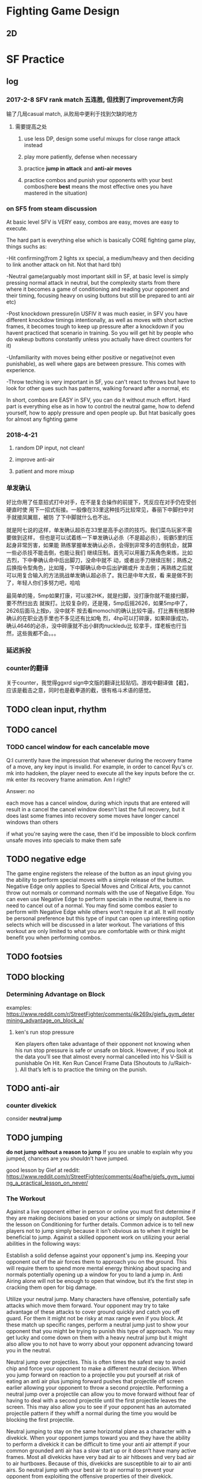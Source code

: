 * Fighting Game Design
** 2D 
* SF Practice
** log
*** 2017-2-8 SFV rank match 五连胜, 但找到了improvement方向
     输了几局casual match, 从败局中更利于找到欠缺的地方
**** 需要提高之处
***** use less DP, design some useful mixups for close range attack instead
***** play more patiently, defense when necessary
***** practice *jump in attack* and *anti-air moves*
***** practice combos and punish your opponents with your best combos(here *best* means the most effective ones you have mastered in the situation)
*** on SF5 from steam discussion
At basic level SFV is VERY easy, combos are easy, moves are easy to execute.

The hard part is everything else which is basically CORE fighting game play,
things suchs as:

-Hit confirming(from 2 lights xx special, a medium/heavy and then deciding to
link another attack on hit. Not that hard tbh)

-Neutral game(arguably most important skill in SF, at basic level is simply
pressing normal attack in neutral, but the complexity starts from there where it
becomes a game of conditioning and reading your opponent and their timing,
focusing heavy on using buttons but still be prepared to anti air etc)

-Post knockdown pressure(in USFIV it was much easier, in SFV you have different
knockdow timings intentionally, as well as moves with short active frames, it
becomes tough to keep up pressure after a knockdown if you havent practiced that
scenario in training. So you will get hit by people who do wakeup buttons
constantly unless you actually have direct counters for it)

-Unfamiliarity with moves being either positive or negative(not even
punishable), as well where gaps are between pressure. This comes with
experience.

-Throw teching is very important in SF, you can't react to throws but have to
look for other ques such has patterns, walking forward after a normal, etc

In short, combos are EASY in SFV, you can do it without much effort. Hard part
is everything else as in how to control the neutral game, how to defend
yourself, how to apply pressure and open people up. But htat basically goes for
almost any fighting game
*** 2018-4-21
**** random DP input, not clean!
**** improve anti-air
**** patient and more mixup
*** 单发确认
好比你用了任意招式打中对手，在不是复合操作的前提下，凭反应在对手仍在受创硬直时使
用下一招式衔接。一般像在33里这种技巧比较常见，春丽下中脚扫中对手就接凤翼扇，被防
了下中脚就什么也不出。

就是阿七说的这样，单发确认超杀在33里是高手必须的技巧。我们菜鸟玩家不需要做到这样，
但也是可以试着练一下单发确认必杀（不是超必杀），街霸5里的压起身非常厉害，如果能
熟练掌握单发确认必杀，会得到非常多的击倒机会，就算一些必杀技不能击倒，也能让我们
继续压制。首先可以用蓄力系角色来练，比如古烈，下中拳确认命中后出脚刀，没命中就不
动，或者出手刀继续压制；熟练之后换指令型角色，比如隆，下中脚确认命中后出驴踢或升
龙击倒；再熟练之后就可以用复合输入的方法挑战单发确认超必杀了。我已是中年大叔，看
来是做不到了，年轻人你们多努力吧，哈哈

最简单的隆，5mp如果打康，可以接2HK，就是扫脚，没打康你就不能接扫脚，要不然扫出去
就挨打。比较复杂的，还是隆，5mp后摇2626，如果5mp中了，2626后面马上按p，没中就不
按去看momochi的确认比较牛逼，打比赛有他那种确认的在职业选手里也不多见还有比如龟
烈，4hp可以打碎康，如果碎康成功，确认4646的必杀，没中碎康就不出小鲜肉nuckledu比
较拿手，煤老板也行当然，这些我都不会。。。

*** 延迟拆投
*** counter的翻译 
关于counter，我觉得ggxrd sign中文版的翻译比较贴切。游戏中翻译做【截】，应该是截击之意，同时也是截拳道的截，很有格斗术语的感觉。
** TODO clean input, *rhythm*
** TODO cancel
*** TODO cancel window for each cancelable move

Q:I currently have the impression that whenever during the recovery frame of a
move, any key input is invalid. For example, in order to cancel Ryu's cr. mk
into hadoken, the player need to execute all the key inputs before the cr. mk
enter its recovery frame animation. Am I right?

Answer: 
no

each move has a cancel window, during which inputs that are entered will result
in a cancel the cancel window doesn't last the full recovery, but it does last
some frames into recovery some moves have longer cancel windows than others

if what you're saying were the case, then it'd be impossible to block confirm
unsafe moves into specials to make them safe
** TODO negative edge
 The game engine registers the release of the button as an input giving you the
 ability to perform special moves with a simple release of the button. Negative
 Edge only applies to Special Moves and Critical Arts, you cannot throw out
 normals or command normals with the use of Negative Edge. You can even use
 Negative Edge to perform specials in the neutral, there is no need to cancel
 out of a normal. You may find some combos easier to perform with Negative Edge
 while others won’t require it at all. It will mostly be personal preference but
 this type of input can open up interesting option selects which will be
 discussed in a later workout. The variations of this workout are only limited
 to what you are comfortable with or think might benefit you when performing
 combos.
** TODO footsies
** TODO blocking
*** Determining Advantage on Block 
examples:
https://www.reddit.com/r/StreetFighter/comments/4k269x/giefs_gym_determining_advantage_on_block_a/
**** ken's run stop pressure 
Ken players often take advantage of their opponent not knowing when his run stop
pressure is safe or unsafe on block. However, if you look at the data you’ll see
that almost every normal cancelled into his V-Skill is punishable On Hit. Ken
Run Cancel Frame Data (Shoutouts to /u/Raich- ). All that’s left is to practice
the timing on the punish.

** TODO anti-air
*** counter divekick 
    consider *neutral jump*
** TODO jumping
   *do not jump without a reason to jump*
  If you are unable to explain why you jumped, chances are you shouldn’t have jumped.

good lesson by Gief at reddit:
https://www.reddit.com/r/StreetFighter/comments/4pafhe/giefs_gym_jumping_a_practical_lesson_on_never/
*** The Workout 
  Against a live opponent either in person or online you must first determine if
  they are making decisions based on your actions or simply on autopilot. See
  the lesson on Conditioning for further details. Common advice is to tell new
  players not to jump simply because it isn’t obvious as to when it might be
  beneficial to jump. Against a skilled opponent work on utilizing your aerial
  abilities in the following ways:

 Establish a solid defense against your opponent's jump ins. Keeping your
 opponent out of the air forces them to approach you on the ground. This will
 require them to spend more mental energy thinking about spacing and normals
 potentially opening up a window for you to land a jump in. Anti Airing alone
 will not be enough to open that window, but it’s the first step in cracking
 them open for big damage.

 Utilize your neutral jump. Many characters have offensive, potentially safe
 attacks which move them forward. Your opponent may try to take advantage of
 these attacks to cover ground quickly and catch you off guard. For them it
 might not be risky at max range even if you block. At these match up specific
 ranges, perform a neutral jump just to show your opponent that you might be
 trying to punish this type of approach. You may get lucky and come down on them
 with a heavy neutral jump but it might also allow you to not have to worry
 about your opponent advancing toward you in the neutral.

 Neutral jump over projectiles. This is often times the safest way to avoid chip
 and force your opponent to make a different neutral decision. When you jump
 forward on reaction to a projectile you put yourself at risk of eating an anti
 air plus jumping forward pushes that projectile off screen earlier allowing
 your opponent to throw a second projectile. Performing a neutral jump over a
 projectile can allow you to move forward without fear of having to deal with a
 second projectile until the first projectile leaves the screen. This may also
 allow you to see if your opponent has an automated projectile pattern if they
 whiff a normal during the time you would be blocking the first projectile.

 Neutral jumping to stay on the same horizontal plane as a character with a
 divekick. When your opponent jumps toward you and they have the ability to
 perform a divekick it can be difficult to time your anti air attempt if your
 common grounded anti air has a slow start up or it doesn’t have many active
 frames. Most all divekicks have very bad air to air hitboxes and very bad air
 to air hurtboxes. Because of this, divekicks are susceptible to air to air anti
 airs. So neutral jump with your best air to air normal to prevent your opponent
 from exploiting the offensive properties of their divekick.

 Now that your opponent is focused on the ground game, dance around their
 farthest reaching normal range. Far reaching normals typically have a long
 recovery so try to bait out and recognize a pattern of these far reaching
 normals. This tactic relies on your ability to trick them into committing to a
 slow normal. Find that range, wait just a moment or even whiff a jab, or crouch
 for just long enough for your opponent to see an animation, then jump forward.
 Crouching or walking backward puts it in your opponents mind that you are
 stationary or allowing them to advance in the neutral. This is the trap you’ve
 set for your opponent while they expect you to attempt a whiff punish or throw
 out a poke. This is still a risky maneuver but you can mitigate that risk by
 conditioning your opponent to be hyper focused on the ground.

 Feint a tick throw by putting your opponent in a blockstring, walk forward just
 a step, then neutral jump. If your opponent reacts with a late tech to keep
 themselves safe from being thrown, then you can land on top of their head with
 a heavy neutral jump. First you must show your opponent that you are looking
 for tick throws and frame traps to give them a reason to perform a late throw
 tech.

 Similar to the previous two points, perform a blockstring which pushes you to
 your own max poke range. Instead of resetting the space or trying to get greedy
 with a poke, stand still or crouch for just a moment, just enough so they see
 it. Then jump forward with a cross up. If they committed to a button with long
 recovery or even attempted to throw a projectile, you’ll be able to cross them
 up.

 Above all, do not jump without a reason to jump. Making a read that your
 opponent “might throw a fireball.” is not an acceptable reason. Picking up on
 your opponents projectile habits and knowing that your opponent is likely to
 throw a projectile in a given situation is an acceptable reason.
*** The Purpose
Own the skies my friend. Always remember that jumping is a commitment. The
timing of the average jump arc is well within most people’s normal reaction
time, especially when the jump is expected. If you plan on working an offensive
jump into your game plan and your neutral, you must first establish a neutral
which is not reliant on going airborne. It may seem counterintuitive at first
but consider that for most characters your forward jump has the same trajectory
every time. Play enough of one game and anyone can recognize the prime jump in
range and to know exactly which button to press to anti air at that range with
proper timing.

 However, if your opponent is expecting to hit you or at the very least force
 you to block their farthest reaching normal, they might not have also prepared
 themselves to anti air your jump attack in that same situation. Instead of
 thinking of your forward jump as a way to get in on your opponent consider it a
 normal with a great deal of start up and a high reward if you are able to
 connect with your opponent. If you are unable to explain why you jumped,
 chances are you shouldn’t have jumped.
*** TODO safe jumps(having questions)
https://www.reddit.com/r/StreetFighter/comments/5lmn2r/giefs_gym_safe_jumps_second_edition_edit/
**** landing frames of a jump
Every character in SFV has a total of 4 landing frames at the end of their jump.
However, if you did not attack in the air, you can cancel out of those landing
frames on the first frame into a block, normal attack, special attack, throw,
V-Skill/Trigger, or Critical Art. If you did perform an attack in the air, such
as the neutral jump hard kick outlined in the workout, you are limited to only
being able to cancel the landing frames on the second frame in which case you
are only able to block or tech a throw. Consider that you need at least 1 active
frame of the jump-in attack to be active as your opponent is waking up, then a
minimum of 2 frames after landing before you can block a reversal. By the 4th
frame, you are now able to block again. This should better explain why frame
perfect safe jumps do not work on 3 frame reversals but will beat 4 frame
reversals.

Just keep in mind that you can position your safe jump in a way that can cause 3
frame reversals to either whiff or not have enough reach to catch you on the
first active frame. However, these setups will often lose to auto-corrected
reversals or other defensive options.
** TODO throw
*** delayed throw
** TODO reversals
** TODO Projectile Tactics
   https://www.reddit.com/r/StreetFighter/comments/770uud/giefs_gym_projectile_tactics/
** TODO punishing
** TODO combo
*** Ryu's Down hp>DP>CA cancel combo
    input: d hp f d df hp f hp
** TODO hit confirm

*** tips
    1. you can buffer special when do hit-confirm. If attacck lands, all you need to do is press the right button
    2. to do hit-confirm, besides looking at animation, you can also pay attention to the stuck meter or the hit/block sound
    3. start practicing from some safe hit-confirm, like two light normals, since you won't eat huge punishes for screwing up 
*** counter & crush counter hit confirm
*** TODO stun/hit recovery & whiff recovery different? I don't think so
"the move isn't in whiff recovery if it hits
the recovery is different if the move connects
and the recovery window depends on the move" --- this assertion is not correct, Chuan 4-10-2018
*** TODO taking the human reaction time into acount, right now it seems to me that it's possible to do Ryu's single hit confirm *cr. mk xx hadoken*?
    but if cr. mk does cause 12 frames of *hitstop*, then this might be possible for those with quick reaction
*** TODO what is hitstop data?
Hitstop is a sort of freeze that happens when one character makes contact with
another. It’s a period of time where the blocking character is enduring the
opponent’s hit before they can respond. Graphically, it serves the purpose of
showing the impact of the opponent’s hit on the blocking character. It doesn’t
matter how advantaged or disadvantaged the frame data on an attack might be,
there’s (almost) always a static amount of hitstop frame data for normals. As a
rule in Street Fighter V, a light attack like a standing jab or a crouching
short causes 8 frames of hitstop on block, a medium attack causes 12 frames of
hitstop, and a heavy attack causes 15.
*** TODO hitstun & hit confirm
I meant special moves canceled from a normal. Blockstun will determine whether
you can safely chip or if your opponent can mash a reversal in the gap for
example.

Also while yes frame advantage determines whether or not a link is possible,
hitstun is what determines whether you can hit confirm.

When you attack either the opponent will block or get hit or get counter hit.
Attempting to do a particular follow up based on the hit outcome is easier with
longer hitstun.

Confirming off a jab or short is not possible. You can try this in training
mode. Put the dummy on random block random counter hit. Do a jab. On block, hit
and counter hit do 3 different actions. Off mediums this is easier and off
heavies it is simple.
** TODO blockstring
The Blockstring is the other side of the coin to Hit Confirms. Its a series of
attacks designed to keep pressure on your opponent when they block, so that you
can continue your offence. They also have the beneficial side-effect of pushing
your opponent towards the corner and building super meter for you. A good block
string lets you maintain your momentum and forces your opponent to keep
blocking.

So what makes up a block string? Its basically just a chain of attacks, much
like a combo, that ends with something safe. The best ones end with a move that
leaves you at Advantage when blocked but in a pinch, any attack that's not
Punishable when blocked will do.
** TODO shimmy: baiting throws
** TODO option select
*** 正逆择
*** 起身择
** TODO wake up recovery, options & strategies
** TODO Meter Management
Gief's article on this topic:
https://www.reddit.com/r/StreetFighter/comments/4ktkix/giefs_gym_meter_management_muscle_power_for_meter/
*** If my opponent is stunned and close to KO, how can I build the most Meter? 
Stun can often occur when your opponent is near KO with very little health. If
you have time, whiff as many special attacks as you can in order to gain
Critical Gauge before the end of the round. Also consider the best way to end
the round. For example, Ryu’s HP Shoryuken builds a lot more Meter than his
crouching jab. This end of the round Meter Gain, might be obvious but it could
make a big difference heading into the next round.
** TODO other techniques
*** plinking
examples:
https://www.reddit.com/r/StreetFighter/comments/4j0hej/giefs_gym_double_tapping_a_practical_solution_to/
**** Using Double Tap to cancel into a special
While cancel windows are typically not confined to 1 frame links you can still
take advantage of Double Taps to increase your chances of hitting the cancel
window. If you remember from the lesson on Negative Edge, special moves can be
executed by pressing or releasing the button. When you apply a Double Tap to
performing special moves you are essentially providing 4 possible button
“inputs” for your special move. The first button press will register, the
release of that button will register on the second frame, the second button
press will register on the third frame, and the release of the second button
press will register on the fourth frame. This can be especially useful when
linking one special move directly into another, when linking a normal move into
a special move, or simply whenever you want to be sure to hit the cancel window
of your bread and butter combos. While Double Tapping is certainly not required
in order to land even the most difficult combos in Street Fighter V, it can make
the difference in a clutch situation to improve your chances of landing that
crucial combo.

*** piano
** TODO character specific
*** Ryu
**** mixups
**** combo choice
***** note 1
Second is to work on effective combos. I won’t post any here but you can find a
complete list in the combo thread. It will take some time to get used to which
combo to choose. Combos with DP finisher are the best but have very short range,
whiffing a dp is catastrophic in this game so you gotta know your ranges. MK
tatsu combos are second best but those whiff on crouchers. Fireball combos are
the easiest and have most range but can sometimes not combo if they are at the
tip of your cr.MK range or if you didn’t cancel fast enough. Although his super
is extremely good, I tend to just finish my combos with EX tatsu until I get
more comfortable with the character, those work on crouching and standing
opponents and will link from any cancellable normal even the absolute tip of
cr.MK. The damage is less than a dp finisher but still quite good.
*** Guile
**** practice charging combos
***** j.hk, mp, cr.lp, 16hp(sonic boom)
* Skullgirls
** guide
   http://steamcommunity.com/sharedfiles/filedetails/?id=172072817
*** blockstrings
 Here's a quick list of moves that you can end your chain with to make your block-string or hit-confirm safe.

 Squigly - QCF+LK
 Miss Fortune - QCF+LP (First hit only)
 Peacock - QCF+LK
 Painwheel - F+HKx4 or QCB+K* (Flight Mode) > j.MK
 Filia - s.HP*
 Cerebella - cr.HK or QCF+P* (Unsafe at close range)
 Valentine - s.HP* or QCF+LP* (Unsafe at close range)
 Parasoul - B, F+LP
 Double - s.HP* or QCF+MP* (Unsafe at close range)
*** on defense
**** Learning to Block
  A Blockstring is specifically designed to force you to keep blocking. When a
  good player attacks newbies who don't understand this, its fairly simple to just
  smother them with Blockstrings that bait them into attacking at the wrong time
  (called a Frame Trap). A red flash called a "Counter Hit Spark" shows you that
  the beginning of one of your moves got hit, probably because you were trying to
  attack at the wrong time.

  Good players use hit-confirms. They'll use safe blockstrings. They'll do mixups.
  They'll keep themselves safe while forcing you on the defensive or commit to
  some Hail Marry style setup designed to crack open your defences.
**** Block Low, React High
  In most 2D fighting games, most attacks can be blocked while crouching. Attacks
  that you have to block while standing are slower and more obvious then low
  attacks. Hence the general wisdom of 'Block Low, React High'.

  Typically you'll be blocking standing while your opponent is in the air and
  blocking low when your opponent is on the ground, since most low attacks are
  done while crouching and most high attacks are performed from the air. As
  mentioned before some characters have high attacks that can be done while
  standing on the ground.

  However, high-low mixups in Skullgirls are still pretty fast. There's no way
  you'll be able to react to every single one, otherwise, how would you ever stop
  somebody from blocking the whole match? Sometimes you'll just have to guess what
  you're opponent will do next, this is where recognizing patterns in your
  opponent's offence comes in handy.
**** throws
 Typically, throws have relatively short range and must be performed while
 standing up, which gives you some extra information on when your opponent is
 likely to attempt a throw so you can break it. When you see somebody suddenly
 abort their block string and stand up next to you, that's probably your cue to
 attempt a throw-break by pressing LP+LK. Note that you cannot throw-break while
 crouching.

 Another thing about throws is that grounded throws can't hurt you if you're
 jumping. If you spot somebody trying to throw and hold Up to jump, their throw
 will fail and you'll be able to punish the attempt on the way back down from
 your jump for a free combo! This is the 'high-risk, high-reward' method of
 dealing with a throw.

 Additionally, a few characters have a unique 'Command Throw' that is performed
 as a special move. These sorts of throws (mostly) can't be broken by pressing
 LP+LK so if you suspect somebody is trying to do a command-throw on you, your
 first option is to jump out. Command Throws have very long recovery animations
 when they don't connect, so you're even more likely to get yourself a hefty
 combo if you successfully jump out of one!
**** Crossups
 Most characters have at least one aerial attack that hits behind their body far
 enough that they can hit you in mid-air while jumping over you, forcing you to
 guess if you have to block left or right. If you see your opponent jumping over
 your head at an angle where they will fall on the other side of you or
 airdashing above your head, that's a key signal to look out for a cross-up and
 switch which direction you are blocking.

 This requires knowledge of your opponent's jump-arc, air-dash distances, etc.
 but over time you'll gain a sense for how close your opponent needs to be in
 order for there to be a risk of it being a crossup. Look for that range and
 understand that when you're in that range you may need to switch blocking
 directions at a moment's notice.
**** pushblock 
 By pressing any two punch buttons at once while you're stuck in blockstun,
 you'll push your opponent away, giving you some room to breath and returning to
 a more neutral position. Sounds easy right? Sort of...

 A pushblock only gives you its full push-back when its done at the right time.
 If a multi-hitting move or very tight block string puts you back into blockstun
 before you finish the pushblock animation, the pushback will be cut short and
 they'll still be on top of you. The best times to push block are immediately on
 the very first attack is blocked or in the small gaps between a medium and a
 heavy attack or the gap between a heavy attack and a special move where your
 pushblock will have the most effect (usually).
*** combos
 One of the first things new players want to learn is how to do a combo.

 This is somewhat *misguided*. Combos have one primary purpose - To maximize the
 amount of damage you can get from confirming a hit. Learning a combo won't give
 you the ability to get that critical first-hit that you need to start the combo,
 nor will it help keep you from making the mistakes that cause your opponent to
 hit you with a combo.

 A combo cannot create opportunities for you. It can *only* help you exploit openings.


 There are two ways in which we can combo two moves together, Chains which are
 rapid sequences of moves that follow each other in a specific order and Links
 which are carefully timed attacks that take advantage of long hitstuns.

 Just like with learning to do your special moves, combos should be practised
 over and over until they can be done on-demand without messing them up.
  For beginner players a *short, easy, reliable combo* is *infinitely* more useful then a
 long complicated one that you can barely execute. Find something you can do
 consistently and gradually improve your combo knowledge with time.
**** chains
 A chain is a series of attacks that are designed to combo into each other by
 skipping the recovery animation of one move and going directly into the next.
 Just because a chain works doesn't necessarily mean that it will form a combo,
 but it usually does.

 Skullgirls has a universal chain system for every character that determines
 which moves can be chained into each other.

 Normals Any Normal can be chained into a higher strength normal. So Light
 attacks chain into Mediums and Heavies and Medium Attacks chain into Heavies
 (but not into lights). Heavy Normals don't chain backwards but some characters
 can chain their heavy punch into heavy kick.

 Some characters are allowed more freedom with how they chain their normals, like
 Peacock being able to chain her punch attacks into the same strength kicks but
 the above works for all characters.

 Special Moves - All Normal attacks can be chained into any special move.

 Super Moves - All Normal and Special Moves can be Chained into a Super Move

 Throw - The end of any character's throw can be chained into a Special or Super
 Move.
**** links
**** launcher
**** Off the Ground(OTG attack)
**** Cancels
 A Cancel is functionally identical to a Chain and, depending on which game
 you're playing, are interchangeable terminology but in Skullgirls, there are a
 few types of cancels that aren't counted as part of a chain by the Infinite
 Prevention System (See Tutorial 4, Chapter 4 for more info on Infinite combos).

 Airdash Cancel Is canceling the recovery of an airborn move with your air-dash.
 Since an air-dash can be cancelled into any normal attack they're very useful
 for air-combos and maintaining pressure.

 Jump Cancel is cancelling the recovery of a grounded move by jumping, the key
 property that makes a Launcher work.
**** Baby's First Combo
 Most characters in the game can do a simple combo, just by doing a sequence of normals from light, to heavy, then a special move and then a super move.

 Cerebella - s.LP > s.MP > s.HP > DP+HP > QCF+PP
 Peacock - cr.LP > cr.MP > cr.HP > QCF+HPx3 > QCF+PP
 Miss Fortune - cr.LP > s.MP > s.HP > QCF+LPx3 > QCF+PP
 Filia - cr.LK > cr.MK > cr.HP > QCB+HK > QCB+KK
 Squigly - cr.LK > cr.MK > cr.HP > QCF+MK > QCB+LP+LK
 Painwheel - cr.LK > cr.MP > s.HP > QCF+LP > QCF+PP
 Valentine - cr.LK > cr.MK > s.HKx3 > QCF+HK > QCF+KK
 Parasoul - s.LK > s.MP > s.HPx2 > B, F+HP > QCF+PP
 Double - cr.LK > cr.MK > cr.HP > DP+HK > QCF+PP

 That should be enough to get you started. There are plenty of combo videos and other guides you can use to find combos online or you can just try out things and see what works to make your own combos!
**** Execution
 In fighting game terms, Execution is the ability to make your character do what
 you want it to without fumbling your inputs and getting some unwanted move that
 gets you in trouble.

 Besides just being important for not messing up your combos and special moves,
 Execution is important because it lets you pay attention what your opponent is
 doing, and trust that your character will do what you want it to.

 Going head-first into a match without at least practising your special moves,
 movement and normal attacks is a lot like running full speed ahead while looking
 at the ground. It may help you make sure that you won't trip over your own feet
 but ultimately, if you want to be able to see where you're going, you have to be
 able to trust that your character will move and attack in the way that you want
 it to.

 That's why training mode is so important but try not to burn yourself out. Play
 some matches, have some fun with the game and come back to Training Mode
 regularly to smooth out the bumps as you run into problems during matches.
* TK Practice
** general advice
*** starting with a small set of move with clear motivation
i recommend only learning 5-7 staple moves, that you can use over and over again, 1-3 fast moves, 1- 2 punishers, 1 or 2 lows. you can learn more moves later.

example leo, 
1. 1 fast move
2. 1,4 or f+1,4 fast punisher
3. f+2,2 slow punisher
4. df+2 slow punisher and launcher
5. db+4,1 low move
6. d+4,2 low move
7. df+1 CH confirm 2. CH hunting


Later you can add standing 4, B+4,1+2 etc.
*** Top 15 moves for all characters
https://drunkardshade.com/2017/05/27/tekken-7-top-15-moves-for-all-characters/
https://www.reddit.com/r/Tekken/comments/6em988/tekken_7_top_15_moves_for_all_characters/

* Articles & Notes
  
** FTG resources
   除了我立志练习的ftg我会在第一时间支持(现在主要是SF5)，对于其他一些ftg我会先通过cracked版本尝试。如果有不错的，那我会在打折且手头充裕的时候入正支持。
   
*** Websites & Forums
    
**** general
     https://www.reddit.com/r/StreetFighter/
     http://shoryuken.com/
     
     *discord* chat platform
**** SF5 frame data and simulator 

     https://sfvsim.com/
*** Video/Lecture Series
**** TODO 军爷大讲堂
     youku, bilibili都有
     http://i.youku.com/i/UMTk1NzA1NDc2/videos?spm=a2hzp.8253869.0.0&order=1&page=2&last_item=&last_pn=1&last_vid=769549708
*** TODO 获取资源途径（不断更新）
**** as of 2018-Feb
     https://pcgames-download.com  plus *MEGA* client
** 指令简化
*** SF5 
    from https://tieba.baidu.com/p/5296308578  原贴视频也值得参考
**** 预输入指令
 在当前指令中输入下个动作指令的内容，也可以成立，比如隆的蹲MK接波动拳↓↘→·P可以输入为：
 ↓MK↘→·P

 隆的站立LK接升龙拳→↓↘·HP
 →LK↓↘·HP
**** CA超必杀技取消的简化
隆的波动拳↓↘→·P取消接CA真空波动拳↓↘→↓↘→·P可以简化为：
↓↘→·P↓↘→·P

在输入CA指令前输入过的波动拳部分的↓↘→也会被认为是CA指令的一部分，和上面的预输入指令一样，这样就可以达到简化输入的目的了。

再来看肯的重升龙→↓↘·HP接CA红莲炎迅脚↓↘→↓↘→·K可以简化为：
→↓↘→·HP↓↘→·K
在升龙拳标准指令后多输入一个→也可以让升龙拳的指令成立，并简化了超必杀的指令。
**** 升龙拳的特殊输入
升龙拳的指令→↓↘·P 可以用↘↓↘·P的来代替，可以提高升龙指令的输入速度。
比如隆和肯的蹲LK LP接HP的升龙的指令可以这样输入：
↘（HOLD）LK LP↓↘· HP
同时也可以避免一些指令的冲突
比如隆的鸠尾碎→·HP接蹲HP接重升龙→↓↘·HP接CA真空波动拳↓↘→↓↘→·P
按照正常标准指令输入很容易在蹲HP后跳过升龙拳就直接打出了CA真空波动拳，因为升龙和CA的指令重叠，系统默认选用了使用CA，此时可以这样输入：
→·HP ↘·HP ↓↘→ ·HP ↓↘→ ·P
**** 蓄力型指令的特殊输入
蓄力型的指令比如←（蓄）→·P，事实上只要包含后方向的↖←↙这3个指令都可以进行蓄力，同样↓（蓄）↑·K的指令，使用下方向的↙↓↘也都可以蓄力。
比如古烈在版边时的EX音速手刀←（蓄）→·P接音速脚刀↓（蓄）↑·K，可以这样输入：
↙（蓄）摇杆回中↘（蓄）·P ↑·K
重要的是手刀指令↙（蓄）之后必须要让摇杆回中再输入↘ 而不是↙↓↘这样的搓过去。
**** 桑吉夫的指令投
桑吉夫的指令投螺旋打桩→↘↓↙←↖↑↗→·P，虽然是摇一圈的指令，但实际上把摇杆8方向分成4个区域1. →↘↓、2. ↓↙←、3.←↖↑、4.↑↗→，只要一个区域内的3个方向中有一个输入了就算这个区域指令成立，但是不能重复比如在1区输入了↓那2区的↓就无效了必须要用2区的其他方向，然后1234、2341、3412、4123按这样的区域顺序或者逆序走一遍都算是指令成立。
所以桑吉夫的螺旋打桩的在地面完成的指令可以简化为：
↘↓↙←↗·P
需要注意的是↗必须和P同时按。
**** 空中必杀技的地面指令输入
某些角色拥有一些必须在跳跃状态才能使用的必杀技，运用地面预输入指令的办法可以让角色在跳起一小段后立刻使出必杀。
豪鬼的空中波动拳 ↑或↗跳跃中↓↘→ P的地面指令输入：
↓↘→ ↗（待跳起后）P
春丽的空中百裂腿 ↑或↗跳跃中↓↘→ K的地面指令输入：
↓↘→ ↗（或↑待跳起后）→K
桑吉夫的空中螺旋打桩 跳跃中→↘↓↙←↖↑↗→·P的地面指令输入：
→↘↓↙←↗（待跳起后）P
*** 为什么FTG不追求指令的充分简化?
**** 1
拳皇14的a连（就是输入a,a,a,a,a即可发动长连段带超杀）当着我的面赶走了几位老97玩家，
有这样连段存在让一些有难度的目押连变得毫无意义，
打更多伤害需要bc连，而这对拳皇玩家来说就相当于换了系统。


街霸其实已经很注重新手老手都能玩。
能举很多例子。
老手隆jhk>5mp>2hp>623p，新手可以用jhk>5mp>5hp>5hk代替。伤害略低一点点如果对方蹲姿少打一段
嘉米目押jhk>5mp>5hp>26k比较基础，但是新手连这个都连漏的话，可以用jhk>5hp>26k取消连替代目押连
我是用古烈的，多举几个古烈例子
古烈的jhk>5hp>2mp>28k有距离要求而且漏连破绽极大，但是可以jhk>2mp>28k替代
古烈因为蓄力型4lp>46hp确反难以输入，可以用5lk>5mk代替，伤害和射程稍低一些。
熟手古烈可能用4mp>2mp>46p压制，其实更好输入的2mk>6mp简单粗暴命中高。
**** 2
摇杆的设计
和格斗游戏最初的招式指令的设计
不知道是有意还是无意的结果
招式指令带有其合理性
比如波动有236p 或者蓄力46p
前者稍有下蹲动作就能让对手有准备你是邀发波 也有可能是假动作的博弈 236三个方向代表的是出招风险 摇招的全过程都无法兼顾防守 因为236全是被打的方向
而46p在出招前的摇招阶段是兼顾防守的 出招也没有多余的下蹲动作给人猜 代价就是蓄力时间
于是升龙的623p的三个方向一样代表了无法防守的风险 没有及时摇出来必然被打 所以有些人觉得街霸4的飞龙升龙指令421有些强
** 格斗游戏常见类型角色的战术浅析

*** 第一节：心理素质

 格斗游戏中，心理素质其实是最重要的，就算一个操作高手，在心理状态波动时，操作准
 确程度也会大打折扣，有个最普通的测试，在“打豆豆”游戏时间即将结束时，玩家的犯错
 率和无作为率会比游戏开始时提升10~15倍。

 这意味着如果你能95%准确地输入一个格斗游戏指令，在你心里波动时，你的准确率会下降
 到45%~20%，即从 基本每次成功 变成 每次有一半以上机会失败。

 一般来说，如果你是格斗游戏的菜鸟，那么你可以记得遵循下面几个基本的原则：

 1--尝试去攻击，而不是一味防御，只有尝试去打，才能知道哪些情况下你能打中对手。我
 们推荐菜鸟要猛，就算乱打，也要有气势，即便每次都吃亏，但气势一定要保持，一定要
 有“老子就是不怕死”的嚣张气焰。

 压迫型打法即使是无效的，也能提升自己自信和对对手自信造成挫伤。

 2--在被压迫时，要尽可能耐心和对手周旋，不要放弃，要有一个决心：“就算我输，也不
 能让你赢的轻松，能让你按碎游戏按钮最好”。

 不要孤注一掷拼命或者急于脱困，这是对手最希望你做的两种选择，也是会让你进入更加
 被动境地的选择。而更不要主动放弃，任凭对手蹂躏。

 所有的防御高手都是在坚持坚持再坚持的前提下练成的。

 3--实力差距肯定会有，但应该看到自己的亮点。

 如果对手明显比你强，那么你就应该以能打中对手一两下，或者能成功防御一两次为荣，
 你要知道，对手在明显比你强的前提下赢你，是胜之不武的。而你作为弱者能和他多周旋
 一次，就是一种成功。

 4--玩格斗游戏永远不要谦虚，永远不要服气，更永远不要认输。

 这就是斗志，有斗志的人至少在心态上是强者。

 永远不要幻想格斗游戏有什么公平性存在。谁告诉你一个格斗游戏平衡性很好，那都是骗
 你的。平衡永远是一种幻觉。不平衡客观存在。

 即使是同一个角色，在左右画面时也是位置不同的，也是有各种客观因素干扰的。

 例如如果你是右撇子，在左侧操作角色，你的左脑判断角色位置变化的效率就会比在右侧
 操作角色时下降15%，别告诉我15%是个小数目；

 又例如如果你在右侧操作角色，那么你的按后防御操作要比在左侧别扭一点，无论你使用
 键盘，摇杆还是游戏手柄，这是人的手的结构功能决定的，除非你告诉我你的左手和别人
 的右手长得一样。

 两个方向各有优势，但绝不平衡。所以，大家都是在不公平的环境下想方设法求胜，就算
 输了也没什么，你输掉的永远不是一场公平的比赛，所以没什么可愧疚的，也不要觉得别
 人比自己强到哪里去。

 5--如果你能达到娱乐第一的境界，那就是最佳的心态，也就是传说中的“平常心”。玩格斗
 游戏，要争胜是绝对没错的，但怕输是绝对有错的。

 因为怕输而去拼命夺取胜利就会最要不得的心态。

 怕输的人如果不改变态度，只有两个结局：

 成为怨妇老想着要欺负别人，这是一种报复心理。

 成为胆小鬼软柿子，被所有人看到就有气，于是到处被人欺负。

 如果你遇到一个对手，能想着尽全力与对方切磋技术，或者纯粹玩一个乐趣（比如看自己
 或对方的角色出现搞笑的姿态为乐），那都是正确的心态，在这种心态下，你的全部神经
 会被调动起来去处理每一个操作细节和享受游戏过程的每一瞬间，更有利于你提高对局面
 判断的准确性和操作的准确率，因为这种状态下你的心理是没有任何包袱的。

*** 第二节：心理战

我们之所以把心理放在最前面来强调，就是因为格斗游戏其实就是心理战。格斗游戏和fifa、星际争霸、半条命等竞技游戏相比，节奏更加紧凑，变化更频繁，玩家对局面的把握更需要随机应变。
所以，格斗游戏对于玩家心理的压力是最大的，大部分格斗游戏中，没有任何时间让你思考战略和战术布置。
格斗游戏的另一个特点是需要频繁地去“择”。玩家随时随地要跟分析情况作出判断和策划并实施战术变化。
即使是短暂的前进，也可能是极其重要的压迫推动、阻挡、躲避、调整位置、卖破绽。双方也都必须时刻关注对手的动向。
那么，我们来介绍最常规的心理战情况：

1--吸引对手注意力并消耗之：
我们说，菜鸟要猛，就是要不断地反复地进攻，而且我们推荐使用动作快的技能，其实这就是干扰对手的反应判断。
人的反应速度是有限的，但对格斗游戏来说未必不够快。但是，人的耐力对于格斗游戏则是绝对不够的。要让一个人连续2分钟处于紧张关注局面并快速思考对策的状态，就是对其最大的打击，人注意力集中时的精力消耗会很快，并且在消耗后短时间内无法恢复。
大部分玩家在第一局花费掉的精力要比第二局高4倍，并非因为他们第二局不想花费同样的精力，而是他们刚好到达了一个疲劳极限。
所以，我见过有一些高手第一句都是要故意折磨对手的，哪怕是输掉，也要努力吸引对手眼球。而大部分的玩家，第一局都是谨慎小心的，这正中折磨者的圈套，不仅因为谨慎小心没有占到大便宜，而且浪费了不少精力。
第二局一开始，在上一句过度专注的玩家精力将迅速衰竭，不能集中注意力，反映速度下降，很快输掉第二局。
而反败为胜方不仅在精力上以逸待劳，还在心理上有后发制人，气势如虹的优势。

2--给对手挫折感：
连续技对于真正的高手是产生不了多大的挫折感的，对于菜鸟也未必有威慑作用，我不推荐大家过多使用连续技，即使杀伤力很大。
高手眼里，一套连招等于高杀伤的一招，高手中了你一套连续技，在他看来就是挨了你一下重击，他有机会也会还给你一记同样的甚至加了利息的。
所以他会等待机会，无视你的连续技多花哨。而且高手会很清楚：你这蠢货打了一套连招，手一定麻了。
而且我们说，连续技失败的可能性绝对比单一的一击要高很多，一旦你失败，对自己的心理也是一种打击。期望越高，失望越大，打出连续技的人都是希望成功的，打出普通一击的人则抱着试探的心理。
所以前者一旦失败，自己的挫折感更大。
所以，要想给对手挫折感，就要依靠成功的防御和破招。哪怕你能用轻拳点掉对手一个指令技，对他的打击也是不小的（其实我告诉你点掉的成功率很高，而且没什么技术含量，但对手在心理上就是很难接受）。

3--真正的出其不意：
想靠出奇招出其不意对于高手来说是不太可能的，尤其是在高手对游戏的角色性能，战术了如指掌，而其有足够的操作能力和反应速度去应变的条件下，就更不可能。
但是有一种出其不意的方法是对任何玩家都有效的：
反复打出一种套路之后，突然变路数。
这里面利用的不是消耗对手的原理，而是利用了对手的思维惯性。
任何人即使再善于随机应变，也会上这个当，因为思维惯性是一种天赋，在人类的生活中大部分时候是有效且有利的，但我们利用的就是那很少的一点不利的时刻。
可以说，你反复使用一个套路之后，即使对方仍然努力在提醒自己提防你变招，但他的生物习性已经被你调动起来，他需要更多的意志力去抑制这个习性的影响，也就等于被你变相消耗和削弱了。
可以说，就算他提防你变招，但是在他的潜意识已经默认你的重复套路之后，你真的变招了，他的意识也来不及压制潜意识的影响，他的反应一定会变慢，他很有可能会错误应对。那么，这就是你的机会了。
有不少格斗游戏的高手，善于用一些不会被对手抓住机会（当然自己也不会占什么便宜）的“无用”套路来重复巩固对手的潜意识判断，然后突然变招真正进攻，抓的就是对手的“意识和潜意识冲突”的时机。
这才是真的出其不意，因为对手提防的是你，而挫败他的是他自己。


4--预估对手的行动：
大部分人只要提起格斗游戏的心理战，其实他们说的都是这最后一点。其实我告诉你这是心理战里面最不重要的一项。
所谓菜鸟才喜欢装明白，只有菜鸟整天去研究怎么揣摩对手的行动，这其实玩的是阴谋，而我们前面介绍的三点都是阳谋。
阳谋指的是那种即使被对手洞悉，对手也绝对无法阻止的谋略。而阴谋是最怕被人发现的，一旦被发现就会被挫败。所以我们强调前三点的重要性，它们才是高手的心理战秘籍。
提到预估对手的行动，其实大部分人说的还是不对头。
大部分人都喜欢强调预知对手的变数，但我可以负责地告诉你，如果能被你预知，就不叫做变数了。
所谓的预估对手行为，是依靠你对角色的对战战术的经验来预测对手下面行动的可能性，并采取合理的应对。
大部分时候，对手都是有好几个选择的，而你不要去试图猜中。
真正的预估不是去猜中对方的行动，而是去分析下面的内容：
例如：
已知对手和我方目前处于画面中间位置，双方距离刚好谁也摸不到谁（摸不到就是说在瞬间出招都打不到对手）。
那么你就要这样设想对手的行动可能了：
1--对手有多大可能想要靠近？
你先要考虑你的中距离攻击技能是不是比他便捷，如果是，那么他就不太容易选择直接靠近你。那么他选择间接靠近你（强判定技能压制前进、佯进防御并缓慢推进、佯进骗你出招时闪避前进 等）的可能就更大。
反之，如果你压制对手中距离前进的能力不足，那么对手的角色类型就很关键了：
近身强势的角色肯定会优先考虑靠近，而飞行道具类角色可能会观望而不是冒进。
但是有当身（格挡反击）技能的角色会考虑假装前进来骗你出招的概率很低，就像拥有强判定近身攻击技能的角色不会贸然想和你的中距离攻击对招一样。

2--对手有多大可能会跳跃过来？
如果你的对空技能比较强势，对手知道你使用比较熟练，他就很难会考虑直接跳过来。有人说：万一他真跳过来不就出乎我方意料了吗？跳跃是一个需要一段时间才能完成的技能，如果你对空技能用的熟练，他跳过来的时候你绝对能反应过来拦截他，他真跳过来就是自取其辱。
但如果你的对空能力不够强，那么对手会考虑跳过来，但他会参考几个因素：
首先是你的角色类型。你是高头大马的角色，他肯定不会这么蠢，身高就是一种防空优势谁都知道；你是有经验的飞行道具角色操作者，他会考虑你是否用飞行道具准确迎接他的落下，至少和他拼个对仰，所以他也不会贸然跳过来；如果你用的角色对空能力实在是垃圾，那么他直接跳过来压迫你的概率才是会比较高的。

3--对手有多大可能后退（后跳）或者按兵不动？
我方没有前冲型压迫攻击技能（例如强判定的冲，飞行道具技能）时，对手很可能会考虑按兵不动。但此时真正有参考价值的是战略的考虑。
如果对手是个在角落或者近身作战比较弱势的角色，那么他选择后退就是错误的，后退意味着失去活动空间，把他自己陷于可能被我方迫近或者堵在角落里的境地，如果对手是有经验的玩家，他不会轻易这么做。
这不存在什么诱敌深入的可能，失去活动空间，对于他来说将是实际的损失，而我方就算追着靠近，也不见得会损失什么。
这类角色的玩家可能会选择按兵不动。
如果对方近战很强，但中距离很弱，那么他要考虑你的情况：
你如果有中长距离的技能（长距离的比如飞行道具技能），那么他还是不敢轻易后退的，因为他要接近你就只能靠强攻或者佯进，强攻通常容易有破绽，佯进则是很缓慢的逆水行舟，后退对他来说等于是自己放弃逆水行舟的成果。
除非你的中远攻击能力和他相仿，他才不会太惧怕后退，你跟过去反而是被他诱敌深入了。
上面的分析其实给我们一个很重要的结论：
大部分的情况下，后退都是一种不利的选择。
真正敢于后退的角色，一定是豪鬼那样拥有长距离快速闪避能力的角色，一旦被堵进角落他能随时脱困。


也就是说，预估对手的真正含义不是去准确猜中对手的行动，而是判断他实施各种行动的可能。从这个意义上来说，每时每刻我们都能判断出对手只能有那么一到三个可能的行动，于是我们就进入预估的下一步：

我们要对已经判断出来的对手可能行动进行优劣分析：
例如上面的例子里面我们得出，大部分角色不会优先考虑后退的，如果他们后退，我们就缓慢跟进形成压迫，那么他们会越来越被动。
所以，按兵不动或者前进就是对方仅存两个的非劣势选择。
那么，对方通常不一定都具有前进的优势，而如果他原地不动，我方在这个距离上通常是没什么有效攻击手段的，所以实际上对手选择原地不动的概率会最高。
如果我方拦截对手前进的能力不是太差，对手还是按兵不动比较好。

反过来，如果对方的前进优势很大，那么他选择原地不动的概率就比较小，除非他不想进攻（如果他不进攻，我方也不会有什么损失）。


那么我们有了上述分析，就可以进入预估的下一步：
对各种可能的情况做好应对准备。
如果对手真的后退了，我方最优先考虑的就是缓慢跟进（稳扎稳打嘛，走慢一些也不会有什么损失）。也可以考虑原地不动，这会让对手在下一阶段考虑如何攻过来。这可以让对手费点脑力思考怎么进攻，但是绝对没有我方跟进对他的压迫强（我方跟进其实就是占优，他要考虑怎么扭转劣势，不仅是考虑进攻的问题了）。
如果对手原地不动，我方就要考虑我方角色的类型，有前进优势时最好不要浪费，能把对手压进角落，给我方身后留下越多空间越好。
除非你使用的是豪鬼那样的角色，在角落里能随时脱困，而且能使用空中压迫地面的飞行道具技能，那么你可以选择后退的战术，因为你有资本强迫对方追过来。
但记住，前进时，选择前跳一定要慎重，除非对方防空明显是弱项。
如果对手敢于前进靠过来，那么你就比较棘手了。有前进压迫性优势的角色，在高手手中是非常可怕的，例如草剃京。
面对对手的靠近，你要做的选择首先是尽可能保住当前的位置而不是后退。
推进压迫性的角色，对手越接近角落，他们的压迫性优势越明显。
所以你要尽可能减少后退的幅度，只要能阻止自己的后退并阻止对手下一阶段继续逼退你，哪怕是被原地打倒打伤都是可以接受的。

这里我们要顺便解决一个问题（虽然这属于纯战术问题，和心理战没关系了）：
如何面对前进压迫型对手？
这里说的压迫型，其实就是说对方确实处于强势，我方不能与其硬拼。
常见的对策是跳到（闪避到）对手身后或者原地防御。
要到对手身后去，需要很好的跳跃能力或者闪避能力。
而大部分角色只有防御可用，那是否意味着我们只能严防死守了？

任何推进压迫技能，终归是有破绽的（这不是废话），破绽一般分为两类：
1-同时存在受伤范围，但在某些距离时对手没有可以有效打到这些受伤范围的技能可用，例如街霸中将军的中重踢在身体部位是可以被对手一般攻击打伤的，判定较强的只是横踢的腿。那么我们可以选择防御后与之拉开距离立即前跳攻击其头部来阻止其进一步的压迫前进，并且抢回我方失去的位置并试图逼退他。
2-全身具有格挡或闪避的不受伤判定，但不能时刻维持，技能某些阶段会处于受攻击的状态，例如草剃京的推进技能。这类技能的破解要点在于合理掌握防御这类推进技能的时机，以便能在对手恢复可受攻击状态时能立即予以反击。
理论上说，对手出招的最初阶段我方就已经防御成功（被打中并处于防御僵直状态）是最好的，因为我方的防御僵直的解除需要时间，如果能赶在对手推进技能收招之前解除，就可以反击对手的收招阶段（推进技能的收招阶段通常是可受攻击的）。


继续前文：
我们通过三步预估：
1-分析对手各种移动的可能性大小
2-整理对手各种移动可能性的排序
3-考虑我方对各种情况的对策
最终得到了我方的对策清单。

那么预估的最后一步就是，对这个清单上的各种对策进行排序：
首先要考虑到对方行动的优先顺序。
例如：对手通常是不具有推进压迫优势的，那么原地不动的可能性就最大，我方就要考虑是也原地不动还是前进。如果对手和我方地前进优势旗鼓相当，那么优选前进是比较好的，可以选择缓慢前进随时防御的战术来推进压迫对手。
如果对手能使用飞行道具技能，而我方目前位置距离对手是刚好互相摸不到的位置，那么快速飞行道具通常能在我方跳起之前就打到我方，所以我方应该选择缓慢推进而不是跳跃（除非我方角色跳跃时腾空很快）。

考虑好了战术，那么手就应该做好对应准备了，比如我们现在得出的我方应对策略排序是：
1-缓慢推进优先，原地不动（可采用按住 后下 的下蹲，随时转入蹲防御）其次
那么根据这个顺序，我方应该把操作注意力放在输入前方向并随时立即按后（后下）防御的准备上。
2-如果我们是以原地不动为优先，那么就该随时准备按住后下作蹲着预备防御姿态。
可见，我方优先选择什么策略，那么在操作准备上就应该做好什么准备。



所谓的预估对手，实际上包含了这四个步骤：
1-分析对手各种移动的可能性大小
2-整理对手各种移动可能性的排序
3-考虑我方对各种情况的对策
4-根据我方对策的优先性做好操作预备

只是去预测对手的行动，实际上仅仅完成了前两步而已，还远远不够。重要的是要能得到第四步的预备，否则，就算你知道对手要干什么，手也跟不上反应。


而预估对手的心理战的更高一级，不在于预判对手的行动，而在于预判对手最后作出的这个操作准备！
如果正确预判了这个准备，对手临时想要变招是很难的，即使变招也可能是个失误，甚至是错误。而我方要的就是这个机会。
格斗游戏所谓的讲究操作，不在于你能在多么短的时间里输入多么复杂的指令，而是在于你有最佳的操作准备习惯。并且最关键的是你的这个操作准备的习惯所对应的对策恰好克制对手操作准备习惯所对应的对策。

所以，说到最后，格斗游戏比拼的是战略，这些战略都是在对战之外自己思考摸索的。

比较通用的操作习惯：
1-和对手距离较近，优先做好蹲下轻击的准备（有强势投掷技能者优先预备投掷），也就是说，对于街霸2这类投掷技能比较霸道的游戏来说，玩家会优先预备按住后并按重攻击按钮来投掷对手（万一没投掷成功也可以立即转入防御），而对于投掷不够霸道的游戏来说，大部分玩家此时优先准备蹲下轻击。
那么我就有一个比较不错的对策：原地跳起攻击对手或者直接前跳到对手头顶，对手很可能抓空，就算蹲下攻击也会打空。而大部分玩家在这个时候都不习惯于立即跳起来。我遇到过的95%的对手在这时候都吃过我这一战术的亏，不是抓空被我落地反投，就是被我逆向攻击头顶或者后腰。

2-和对手距离适中，互相可以用中距离攻击打到。此时大部分人的预备是：
准备蹲下攻击，或者准备原地防御。
请注意，此时投掷是够不到对手的，而前跳起来也不容易越过对手头顶。
那么我通常预备采用原地跳，落下时攻击。即使对手有对空技，也很难够得到我（除非是明显前进的对空技能）。

3-和对手距离稍远，互相摸不到，但是快速飞行道具能够在我方跳起前打中我方。
这时候大部分人的预备是：
如果有飞行道具，准备发快速飞行道具，否则才选择防御。
请注意，此时就算你防御，对手的快速飞行道具也一定能命中你，你会被推得后退，失去位置。
所以此时优先使用飞行道具，其次使用防御的选择顺序是对的，千万不要试图去跳，躲不掉的就一定要坦然面对。

双方都没有飞行道具，那就有另外的选择了：
收招很快的快速前冲攻击可以代替飞行道具，如果仍然没有，那么大多数人会观望一下，一些人选择假装前进立即后退（或者前后晃动）。晃动未必是个好的选择，经常看到很多人明明使用的是走得很慢的角色，还在那里装高手乱晃。
记住：只有移动快速的角色才有晃的资本。
晃的目的是调整位置试图偷袭对手第一，吸引对手注意力那是其次。别以为一个格斗游戏高手会在乎你用一个走得很慢的角色在那里晃，什么用都没有，在人家眼里你和原地站着没区别。而且你晃的过程里一直在消耗手的操作机能。

这个距离前跳起来基本上是不可取的，对手除非太菜，否则肯定知道一看你起跳就前进钻到你下面偷袭你的腿，你大概不知道吧，起跳的初始阶段有一段时间是打不出空中攻击技能的，这是对手偷袭的好时机。

原地跳是个不怎么样的办法，对手移动的慢，你可以跳，但也没什么用，对手移动的快，你跳起来对手就找机会靠近了。向后跳是个蠢办法，对手等着你自己进角落呢。高手堵角落都是必修课，你想让他们施展一下所学？

4-和对手距离稍远，但对手放快速飞行道具也不能在我方同时起跳前打中我方。
此时，谁放飞行道具谁是蠢货。大部分人此时都准备好了前跳躲飞行道具。放飞行道具的预备动作时间足够玩家反应过来前跳了。
但此时如果双方都没有飞行道具（其实有和没有是一样的，反正这个时候你有飞行道具也绝对不能放），那么前进是最佳选择，除非你用的是豪鬼。
原地跳可以选择，但没什么用处。前跳要考虑对手的防空能力。

5-和对手距离很远。
如果对手有飞行道具，你前跳仍然是不好的选择，飞行道具高手能准确预测你下落的速度和距离，适当发射快中慢飞行道具拦截你的下落，你想跳过去是不可能的。此时最好的选择是前进拉近距离，你想原地站等着被飞行道具向后推是不智的。
双方都没有飞行道具，没话说，前进吧。


这些都是最为基本的，很多游戏里面还有快速移动的技能，但都有一个缺陷：
有惯性，不能自由中止。
所以，这些个技能都可以看作是冲技能。它们的出招到收招时间一定是你反应的过来的。我强烈推荐大家玩玩《豪血寺一族》，这个游戏里面的快进能和快退互相抵消，并且都能在进退中攻击和防御。
高手很善于用进->退->进的方式进攻，或者用进->退来逗你出强力攻击。
但我告诉你，破解的办法其实和在拳皇里面破解对手地滚闪避是一样的：蹲下连续轻击即可，就这么简单。

所有这些冲技能，最大的特点是花哨，其实它们如果有攻击力，那么一定只能用在连招时，只接出的话，对手防御后就可以反击，因为这些技能收招太慢。
如果是纯移动（闪避）技能，那么就是只能在你出慢招的时候用的，只要你在没把握命中时不出慢招，那么这些技能就废了。

所以，格斗游戏的最终心理战，所谓的预估对手，其实就是比拼谁对这些基本战术常识熟练度高，灵活运用能力强。
有一些游戏里的电脑角色非常聪明，它们严格遵守这些规律，所以玩家打它们感觉很棘手。毕竟电脑的反应速度比人快多了。所以玩家最后只能去考虑找电脑的“习惯性失误（AI设计疏漏）”来过关。

真正的好游戏是在设计上能够打破这些规条的游戏，目前我还没看到能让玩家在任何条件下都可以有很多“同等优势选择”的游戏。

所以，从这个意义上来说，格斗游戏拼的实际上就是如何压迫对手进入角落，虽然很多游戏设计了所谓的角落优势选手，但都只是说的好听而已。
豪鬼是个真正打破这种压角潜规则的角色，但它对其他角色也没有什么平衡性可言，它所谓的打破这个潜规则依靠的是打破平衡性，在性能上凌驾于其他角色之上，有了敢于退角的资本而已。


认识了这个问题之后，那么你就应该正确看待“预估对手行为”这件事情。
它的本意是如何采取得当的手段把对手逼进角落并保证自己生命上的损失可以接受。一旦对手进入角落，性能会受到很大制约，如果你水平足够高，那么对手不靠稳扎稳打是很难脱困的。

就算你有良好的格挡技术，能在街霸3这类游戏里原地不动挡下千军万马，我只能说你还是没有遇到同等级的高手，如果你和同等高手对决，在被堵角的情况下，你的格挡技术充其量是减缓你的失败而已，因为对方也同样能够格挡你，依旧把你封锁在角落里，而对手可以采用的战术就是比你多，你改变不了的，你不过是在寄希望于能够死守到底而已，如果一个游戏设计得能让你死守到底，那这个游戏就很失败了，双方一开始就可以放弃进攻都退向自己的角落，谁进攻谁傻，不可能有这样的游戏。

不要去在意一两下的生命上的得失，位置永远是格斗游戏的重中之重。
每一次的预估对手，最终都应该是在争夺位置上占了便宜或者没有吃亏，这才是真正成功的预估。这才是所谓的格斗游戏的心理战。


*** 第三节 常用战术
这里说的战术是指技战术，也就不是心理战的战术，而是指实战操作的战术。
1--防御靠时间
靠时间就是指等待对战时间结束。这种战术用于我方生命力占优时。
大部分的游戏，攻击技能一定是有明显破绽的，而防御技能的破绽最小。
因此，龟派祖师爷发明了龟缩防守靠点等下班的战术。
但防御战术本身要求玩家有很强的防守能力。
在早期的格斗游戏来说，由于不存在中段技能破坏蹲防御，那么只要对手站在地上，我方采用蹲防御就是十分稳妥的了。对方跳起后的攻击才是唯一可以破坏蹲防御的，因此大部分人通常看到对手跳起后在换成站立防御就来得及。
唯一能破坏这种防守战术的方式就只有蹭血或者低空攻击两种。

所谓的蹭血，就是用必杀技能（对方防御成功也要少量损血）来攻击对手，例如街霸中常见的下蹲踢中对手（对手防御）瞬间用波动拳抵消下蹲踢的收招，这个打法是借用下蹲踢的强硬来压制对手，然后在对手无法恢复活动之前用波动拳的飞行道具蹭血。当然日本相扑的蹭血能力是一流的（搓澡搓掉3层皮的说法就是这么来的）。

低空攻击指的是在空中即将落地之前发出重空中攻击技能击中对手（对手成功站立防御），但由于我方落地立即就可以实施地面攻击，所以我方选择下蹲攻击（出招快的）来攻击对手下路，直接破坏对手站立防御（对手站立防御在防御成功的僵直状态不能及时切换为下蹲防御）。
这个打法并不是绝对破坏防御的，在很多游戏里，对手在防御僵直中是允许自由切换站立和下蹲防御的，所以大部分时候这一招靠的是“在空中打空”，也就是说在空中即将落地前攻击的那一下应该打空，让对手来不及反应切换为下蹲防御。但在绝大多数游戏里，如果对手是防御高手，他是不吃你这套的。
所以，龟派祖师爷笑得很灿烂，他发明了一个能经受时间考验的好战术。直到今天为止，绝大多数游戏都没有设计出完美破坏这个战术的打法。
即使在今天有中段技（专门破坏蹲防御的攻击），但是中段技的设计者都把中段技设计成出招预备动作时间较长的模式，防御高手依旧无视中断技的存在，稳妥地实施着防御靠时间的战术。
但实际上这个战术也有真正的破解之法，那就是用投掷技能。
问题是投掷技能虽然能令对手在没有出现防御技能的情况下用不出防御技能，但却无法对已经存在的防御状态进行攻击。所以，善于使用投掷技能的玩家必须要准确地在对手不处于受伤或者防御状态时使用投掷技能，而对于高手来或，这样的时机下，双方都是在争取先投掷对手。真正的防守高手一定会在这种时机率先发难，不给对方先投掷自己的机会。
所以，要真正破解高手的防守，要求我们必须要先占据压制优势，在对手潜意识操纵他进行防御的时候突然用出投掷技能来达到出其不意的效果。

大多数情况下，一个防守高手通常能让对手得势不得分。格斗游戏通常在这个意义上分为2类：
能绝对破坏防御的---例如真人快打，防御僵硬状态时不能自由切换站立和蹲防御（而是有时间延迟限制）
不能绝对破坏防御的---例如街霸，防御僵硬状态时能自由切换站立和蹲防御

现代的大部分格斗游戏都是第二类的，但是现代的游戏强化了角色动作速度，加大了防守者的判断难度，提高了防守者切换防御状态出错的概率
但电脑角色的精确防御，我们是没法突破的，幸好游戏设计者都在游戏里设计了电脑防御错误的程序，当然电脑是故意防御错的。


2--逆向攻击
逆向攻击的意思就是，在和敌人背对背的情况下攻击对手。大部分游戏都是让角色自动保持面对面的，但当一个角色用闪避技能闪到对手身后或者用跳跃既能调到对手头部后上方，而对手没有完全转身时，就会形成逆向攻击的机会。
有不少游戏中，有一些角色在背对对手，使用某些攻击技能时是可以背对攻击敌人的。
逆向攻击在格斗游戏中一般有两个作用：
1-让对手判断错防御方向（在按后防御的游戏里），逆向状态下（双方背对背），受攻击的一方应该按 前 来进行防御，这是大部分游戏中的规则设置，因此很多人会判断错该按什么方向。
而最能达到这个效果的情况就是角色与对手身体中轴基本重合的时候，对手很难判断我方在其身后还是身前。
但有一些游戏中不存在这个问题，例如按键防御的游戏和规定角色任何时候按后都能防御的游戏。
2-破坏敌人的防御。某些游戏的防御是可以被特定攻击属性破坏的。
例如有些按键防御的游戏中，站立防御在角色背部腰部以下位置是允许被空中的攻击技能破坏防御的，但腰部以上部分不允许。
所以这类游戏中，逆向攻击对手腰部以下位置是可以破坏防御的，而不是让对手无法用出防御技能（这类游戏的防御技能是绝对能准确使用出来的）。
所以，在这类游戏中，玩家不仅要按防御按钮来用出防御技能，还要用主动转身技能同时正确转身来防御对手的逆向攻击。

逆向攻击的战术：
作为一种战术，逆向攻击利用的其实是对手被逆向攻击后（即使是防御成功），需要转身来面对我方，而转身过程（大部分游戏中都是不受攻击的，但有阻挡范围）不能取消，且不能在这个过程里反击我方，于是对手与我方形成了攻防的时间差，这个时间差其实加长了对手的僵硬时间。
而我们利用这个特点，可以使用一些平时无法来得及使用的伪连续技能继续追击敌人。
通常来说，逆向攻击战术难点在于实施，你需要很准确地判断实际来形成逆向状态，但是，一旦你成功达成了这个条件，那么逆向攻击战术的成功率是接近80%的。即使你不能打伤对手，你的伪连续技能形成的追击也通常能够达成。


3--蹭血战术
就是用必杀技能（对方防御成功也要少量损血）来攻击对手，例如《街霸》中日本相扑选手的百裂掌就是典型。
蹭血战术是大多数没有强力投掷技能的角色用来对付防御高手的。比较好的游戏中，蹭血的量一般都在正常命中敌人的杀伤血量的1/10~1/6左右。连击能力越强的游戏，蹭血的比例越小。
蹭血战术最具威胁的时机是在对手生命力见底的时候，以一套压迫性的攻击迫使敌人必须防御，再用蹭血战术蹭掉对手最后一点血，使之“屈死”。

4--点击接投掷战术
在投掷技能全民强化的游戏里，用出收招都很快的攻击技能先攻击对手，迫使对手防御，然后迅速使用投掷技能来攻击对手防御状态结束恢复自由的那一个瞬间，就是通常所说的 点击接投掷战术。
这一招对于菜鸟通常是屡试不爽的无赖技能，对于高手也有一定的威胁。
但大部分的格斗游戏高手通常能够预判对手的攻击，在攻击命中我方，我方恢复自由的瞬间准确使用投掷技能来反投掷对手。
这需要一段时间的苦练（和人类对手对练，电脑的攻击绝对不会给你留下反投的机会，因为电脑选手是作弊的，即使你反投，电脑也不会判断你反投成功）。
我见过很多人说自己如何善于反投，但我可以负责地告诉大家，反投成功率在高手圈子里，也不过就是30%左右，这才是事实。
所以，大部分情况下，被对手打倒是很被动的：
对手可以准确使用轻攻击点击你爬起来恢复受攻击状态的那一瞬间，就算你在那一瞬间能准确使用投掷技能，但所有格斗游戏都设定投掷技能对攻击技能的攻击有效时间段没有投掷能力，所以，你很容易被对手攻击形成连击。如果你选择爬起后防御，那么对手很可能会采用我们说的点击接投掷战术来对付你，你就算是高手，也只有30%左右机会能反投他。

当然，一些古典游戏里面可以利用一些bug来实现快速反投，这不算数，游戏设计成那样也是不合理的，哪有人倒下了反倒占优势的道理？

不过现代派格斗游戏大部分弱化了普通投掷，所以这一战术现在仅限于拥有指令投掷技能的角色使用了。

5--倒地起身投掷战术
大部分游戏中，被打倒的角色在爬起前都是不受攻击的，那么，如果对手在我方爬起瞬间时站在我方近身距离内，我方可以在爬起瞬间立即使用投掷技能，这就是所谓的倒地起身投掷战术。
如果你玩的游戏中，投掷技能是比较强化的（判定较强），那么这个战术就是可以采用的，对手想要在你爬起瞬间压迫你，你可以用这个战术来反击，因为投掷技能在所有游戏里都被设定为“投掷攻击有效的瞬间角色全身不受攻击”，来避免双方同时投掷对方。
但我们介绍过点击接投掷战术，有一些攻击技能是不受投掷的（例如某些站立攻击技能和所有空中投掷技能），对手如果跳在空中，想要借用落地前瞬间的攻击来压制你的起身，你就不能使用起身投掷战术了，因为此时你的投掷技能对空中的敌人无效。
老老实实防御是此时你唯一的选择（除非你有强力对空技能，能躲避攻击或者格挡攻击）。
倒地起身投掷战术在实战中通常是很少会使用的，因为有经验的对手通常会主动避免给你机会使用这个战术。

6--主动挨打接反投战术
这个战术成立的原理是大部分游戏中，被攻击受伤后的受伤僵硬时间短于对手攻击技能的收招时间，于是，如果我们主动挨打后，敌人站于我方近身距离之内，我方可以在受伤僵硬结束瞬间用投掷技能反投掷对手攻击技能的收招状态。
这里介绍一个基本规则：
防御成功僵直时间>攻击技能收招僵直时间>受伤僵直时间
这个规律在绝大多数的格斗游戏中都是成立的。
因此，防御成功后，我们通常很难反投对手，但我们在受伤后反投对手要容易得多。
身材高大的角色，通常由得天独厚的一种防控技术，就是利用主动挨打接反投战术，让空中的敌人在较高的位置打中自己，然后在对手落地前我方已经结束受伤僵直恢复自由活动，来反投敌人的落地瞬间。
由于身材高大的选手的上路攻击技能本身就能直接攻击矮小选手跳起后的空中高度，再加上这个主动挨打接反投的防空战术，所以我们通常说，身高就是防空优势。

7--打空投掷战术
这是对付防御高手的重要战术之一。
通常要在空中开始发动，当我们处于空中时，如果敌人没有很强的防空技能，也就是说我方的跳跃攻击具有压迫性的情况下，我方可以选用攻击距离合适的技能来从空中佯攻，选用技能的攻击距离应该能接近敌人但刚好不能打得到敌人，便会形成打空的效果。但敌人会选择防御，而如果我方的这次攻击在落地前实施，那么打空后，我方立即落地，就能施展地面攻击。
如果我方之前使用的是近距离的空中攻击技能，那么落地后我方一定可以距离对手比较近。
借助打空骗取敌人试图防御的一瞬间机会，我方落地后立即靠近敌人并投掷，就形成了所谓的打空投掷战术。
这种战术是比较常见的，对打击龟派防御选手信心有很大效果的战术。
破解的方法就是主动挨打接反投或者直接用对空技能拦截（但有些游戏中空中攻击的判定是被强化的，你不能随便去用地面攻击技能防空）。

8--对拼双仰战术
真正的格斗游戏高手，未必都是连续技高手，但是一定都是对拼的高手。
连续技高手遇到对拼高手，是很难擦到对拼高手衣角的。
所谓对拼，就是用攻击技能攻击对手的攻击技能，达到至少双方都要受伤后仰的结果。
对拼高手通常善于破招，也不容易被对手破招，而且经常能利用破招或者对拼的方式来打断对手的进攻，让对手没有机会形成全身而退的成功攻击，也就没机会施展任何连续技或者伪连续技，这就是所谓的不让对手擦到衣角。
这种高手通常是最难缠的，也对于对方的心理造成最严重的打击。远胜于连续技高手的压迫力。
这种对拼战术，一般有5个目的：
1-追求在对拼过程中让我方血量损失少于对手，以便在总血量上尽可能占优
2-追求让我方受伤僵直时间少于对手，以便迅速发起反击
3-追求是让我方后退距离少于对手，以便保持把对手推向角落的优势
4-追求让双方拉开距离，不被对手追击
5-打断对手的攻击，打乱其进攻节奏

对拼需要玩家对角色性能，尤其是角色和其他角色对招的性能地了解非常清晰，并且对于时机把握具有很高的能力，所以，真正擅长采用这类战术的高手，通常都是顶尖高手。

9--跳攻击截打空中战术
大部分角色都有出招快速且攻击位置偏上的空中攻击技能。那么，如果能利用跳跃的速度和这类攻击技能的出招快速的特点，在起跳后迅速使用这类攻击技能，就能形成一个快速移动瞬间攻击教员位置的空中敌人的“防空技能”。

如果敌方试图跳过来攻击，那么我方可以假装蹲防御，对手会考虑用低空的跳跃攻击（因为高空的跳跃攻击打不到蹲着的敌人），抓住敌人这一心理，我方立即起跳并且在起跳后尽快使用攻击技能，就能打敌人一个措手不及。
这就是 跳攻击截打空中战术。
对手距离我方距离适中跳过来，我方应采用原地上跳攻击，对手距离我方较远跳过来，我方应采用前跳攻击。对手距离我方较近，我方可尝试采用后跳攻击（但请慎重，后跳可能会失去位置优势，这个比打中敌人一次要重要得多）。

10--防御切换战术
众所周知，大部分格斗游戏中的站立防御和蹲防御可以相互切换，随时从一个防御状态变化到另一状态，
由于蹲防御受伤范围较小，受攻击范围位置较低，从而形成了站蹲防御阻挡区的差异。大部分格斗游戏玩家并不注重利用这个差异，其实这里面有几个重要的战术用途：
1-让对手连续技打空。
有一些连续技对于站立防御状态是可连的，但其中某些攻击打不到蹲着的敌人，因此，切换防御状态可以让敌人的攻击落空，从而阻断连续技。
大部分游戏中的角色蹲下之后的宽度要比站立更宽。如果一个连续技刚好可以够到蹲着的敌人，那么如果这个敌人站起来，这一招就可能因为敌人变窄而打空。
当然你也可以故意被敌人打中，有些时候被打中后，敌人攻击技能的收招要延迟，我方更容易抓住反击机会。

2-推开敌人。
大部分游戏中的角色蹲下之后的宽度要比站立更宽。如果敌人的一招打中我方的站立防御，能把我方向后推40像素远，那么我方换成蹲着防御的话，由于我方阻挡区变宽，推斥性加强，则我方可能被敌人推开的距离超过40像素。如果我放在角落里，那么敌人推开我方的距离将变成我方依靠墙壁反推开敌人的距离，适当调整可以让敌人自己把自己推开更远，从而增加敌人下一次追击的难度。
有些时候我们要避免敌人被推开太远（比如我方是投掷类角色），那就要切换为站立防御。
利用后退推开敌人。
防御成功后是要被对手打退的，不同游戏中对于后推多少的设计是不同的，站立防御和蹲着防御的后退距离在某些游戏中会有些差异，站立防御后退较多。
后退多的防御技能，在角落里推开敌人的距离也远，合理利用后退来推开敌人也是一门艺术。

3-提前被攻击。
如果我方的受伤范围更宽，就可能更容易被对手打到。有一些攻击技能收招是比较慢的，所以对手希望在攻击范围消失的瞬间才打中我方，以便在我方的受伤僵直时间内收招完毕实施下一次攻击。
我方如果能提前被打中，那么敌人就将不能在我方受伤僵直时间内收招完毕，我方就有反击的机会，所以此时我们考虑加宽自己的受伤范围（可采用蹲防御）。

**** 第二部分：常见类型的角色与配套战术
 高个子角色常见的防空战术：
 1--高举高打：
 高个子的角色的上路攻击通常就已经能够攻击到大部分角色的跳跃高度，这可谓是一种较便捷，成功率较高的防空战术。我们通常说身高就是防空优势，高大的选手看似具有更大的受伤体积，但对于敌人的跳跃系统的遏制能力是非常关键的，这方面的优势远远胜过受伤范围大带来的劣势。
 2--主动挨打后截击敌人的落地
 高个子选手这方面的优势是明显的，所以受伤范围大未必绝对是坏事，如果对方在高空就打中我方，他落地需要的时间就较长，这段时间里，我方早就从受伤僵硬中恢复过来，能直接用站立攻击技能截击对手落地的那一瞬间，我比较推崇投掷敌人。身高确实是一种防空优势，至少目前为止，高个子防空的选择就已经有了两个。
 3--蹲攻击防空
 首先你使用的应该是个站立和下蹲高度差距较大的角色，这个办法才能比较有用。大部分游戏里，高个子选手蹲下的时候并不比矮个子选手高太多，所以高个子角色大部分都适合这个条件。
 那么，当高个子选手站立时，对手首先考虑的是用强判定的空中攻击技能来在高空压制高个子选手用站立系上路攻击技能直接防空，而且也要尽可能使用重攻击（造成敌人受伤僵直时间更长）来防止我方高个子选手主动挨打后投掷他。
 因此敌人面对我方高个子角色就只能在高空重击我方比较保险。
 重攻击有个弊病，就是只能有一瞬间的攻击性，所以万一他打空了，他的下落过程就是纯粹等着挨打了。
 因此，我方高个子角色可以瞬间下蹲，让对方打空，并用蹲系攻击技能攻击对手的下落阶段。


移动速度快的角色常见的防空战术：
1--后退加中远距离攻击拦截对手下落
空中攻击技能，通常有5种攻击重点方位，攻击自己的前上方，攻击自己前方，攻击自己前下方，攻击自己下方，攻击自己后下方。
而在攻击重点之外，通常就是这个攻击技能的空门。
而大部分角色的站立系攻击中都有攻击面前中远距离的攻击技能。
对于除攻击自己前方之外的4类跳跃攻击来说，站立角色都可以选择适当位置和时机来用站立系中远距离攻击技能攻击对手的空门。
例如：对攻击自己的前上方，攻击自己下方，攻击自己后下方这三类攻击技能，我们可以在对方攻击区域不处于我方站立攻击高度时，用站立攻击直接打对手空门。
再比如：对攻击前下方的空中攻击，我们可以等对手即将落地时攻击（此时对方的攻击区域已经接近地平线或已经在地平线之下，对我方没有威胁了）。

基于这个原理，[注意条件：当敌人和我方距离超过中距离，互相摸不到的时候，如果对手跳过来，]若我放能够快速移动，那就可以迅速退到对方攻击方位有效距离之外，避过对方攻击，并用我方的中远距离攻击拦截对手。
这个战术仅仅对于 攻击前方的空中攻击技能 效果不佳，因为这类空中攻击技能的重点刚好对其使用者提供了保护。

2--钻到对方下面攻击对手
如果对手擅长使用 攻击前方或者前下方的 空中攻击技能，那么[注意条件：敌我双方距离为中距，对方跳过来]，我方可迅速移动，不退反进，主动钻到对手下方去攻击（大部分角色在与对手近身时，站立攻击技能都会变成攻击自己头顶的攻击技）。本战术对于擅长攻击自己正下方的空中对手无效。

3--冲过对手下方逆向攻击对手
[注意条件：我方和对方距离很近，对手试图跳到我方头顶攻击]，我放若能快速移动，可以主动向前，钻过对手身下，并对对手实施逆向攻击，推荐用投掷。
此法通常对有空中逆向攻击能力（攻击自己后下方的空中攻击技能）的对手要慎用。

如果对手是个移动快速的角色，那么你不经策划就随便跳过去是很危险的，对手在不同情况下都会有特定的对策。而且对手采取对策的自由度比你高，他除了这些选择，还可以选择防御或者和你硬拼。


跳跃时移动速度快的角色常见的防空战术：

大部分角色都有出招快速且攻击位置偏上的空中攻击技能。那么，如果能利用跳跃的速度和这类攻击技能的出招快速的特点，在起跳后迅速使用这类攻击技能，就能形成一个快速移动瞬间攻击教员位置的空中敌人的“防空技能”。

如果敌方试图跳过来攻击，那么我方可以假装蹲防御，对手会考虑用低空的跳跃攻击（因为高空的跳跃攻击打不到蹲着的敌人），抓住敌人这一心理，我方立即起跳并且在起跳后尽快使用攻击技能，就能打敌人一个措手不及。
这就是 跳攻击截打空中战术。

如果我方角色跳跃时的移动速度很快，那么这个战术就是非常有效的。
1--对手距离我方距离适中跳过来，我方应采用原地上跳攻击。
2--对手距离我方较远跳过来，我方应采用前跳攻击。
3--对手距离我方较近，我方可尝试采用后跳攻击（但请慎重，后跳可能会失去位置优势，这个比打中敌人一次要重要得多）。



格斗游戏历史上各种防空技术原理总结：
防空是格斗游戏中的一个重点，由于跳跃技能的抛物线固定，跳起的对手相对处于不能自由改换战术的状态，所以这是我方反击的一个最佳机会。
俗话说：好机会要抓住。正因如此，大部分的格斗游戏高手都是十分注重防空的。
而防空技能的设计也成为格斗游戏设计的重点，历史上曾出现各种各样的防空技能，但按照其战术原理，全部归属于下列几类：
1--强判定类
此类防空技能通常具有躲避攻击属性，或者格挡攻击属性，同时能攻击敌人。
躲避的形式有好几种：直接在自己没有受伤范围时有攻击力，或者受伤范围位置较低或体积较小不容易被敌人的空中攻击打中，或者先快退躲避后前冲追击（还是为了避开对手攻击）。
也有主动前冲闪避到对手身后逆向攻击的。
格挡的形式一般有：类似防御直接挡下对手攻击并且自己追加攻击，格挡成功后就投掷对手（所谓的当身技）。



2--高杀伤类
以高杀伤和对手对拼，力图在血量上占据优势，并威慑对手。
大部分是一击高杀伤，也有特殊的：直接命中对手而自己不受伤的时候，杀伤力较低，但如果互伤，则对对手追加伤害（甚至有些是毒系攻击，命中时威力不大，但对手在一段时间内会不断掉血）。

而最特殊的一种高杀伤类防空技，是和对手比拼谁的受伤反应时间短，例如：
a,我方不倒，但把对手击倒。对手爬起之前或者爬起之后我方可以追击，变相提高杀伤。
b,我方只是掉血，无受伤僵直时间，对手和我方对拼处于僵直时，我方顺便追击。
c,造成对手的其他僵直，例如把对手打晕。



3--造成对手异常类：
常见的是：
a,方向错乱效果，即让对手中招后一段时间内左右方向互换，上下方向互换。
b,技封锁效果，对手中招后一段时间内不能使用某些技能。


4--吸血或者自疗类：
虽然不能加重对对手的伤害，但可以在命中时吸取敌人受伤血量补充给自己，仍然追求在血量上占据优势。
还有一种是暂时处于一种特殊状态，一旦此状态下被打到，自动回复生命。虽然没有对敌杀伤力，但也是在血量上谋求优势，以此威慑对手。

5--纯躲避类：
这类技能并没有直接伤害对手的能力，但是可以躲避对手的攻击，最有价值的时机就在于被对手堵在角落里的时候，能突然闪避出角落，反而把对手堵进角落。
此类技能使用得当也可能创造出逆向攻击的机会。


实际上我们可以看出，前面介绍的防空战术其实都是根据上述原理实施的。
而这些防空技能的特性，往往也被发扬光大到非防空的领域。

6--突然袭击类：
这一类的攻击技能其实是力求打对手个措手不及，不能和对手硬拼。
例如：高速移动类防空技，能瞬间冲击空中，让对手来不及出招攻击或者防御。
例如：长距离快速出招攻击技能，能短时间内偷袭较远空中位置，让对手来不及出招攻击或者防御。


第二节 地对地战术
格斗游戏中的地对地战术通常是比较取决于角色的类型的，我们大致上把角色分为下述几类：
1--防守反击血牛型：
攻击速度不快，距离较近，判定一般，杀伤力一般，不善于躲避，移动速度慢，唯一优点就是血量多。很多人都说，这类的角色不如去死好了，什么进攻特点都没有。但是不要忘记了，格斗游戏靠的是计时结束时比谁的剩余血量多谁赢，这类角色大基本打法就是防御。
我们之所以把这类型的角色放在第一个介绍，就是因为这类角色的战术太重要了，防守反击几乎是所有角色通用的基本战术。
防守不是一个简单的概念，在格斗游戏中，防守至少有4个技术要素：

a,站蹲切换：
立蹲切换去防御敌人中下两段攻击，同时要能在近身状态形成时能够主动投掷对手。大部分稍有经验的玩家都知道对手跳起来后立即切换为站立防御，并且站立防御成功后立即切换为蹲防御，这在多数有经验的玩家手里已经成了习惯动作。在这基础之上，要适当预测对手是否会使用中段技破坏我方蹲防，这个通常难度不大，因为中段技出招都有明显预备动作，多加练习就能在看到这类动作时条件反射地起换回站立防御。

b,跳起躲避：
跳通常是近身使用的。当你熟练切换站蹲防御之后，就应该对于对手的点击接投掷战术有所防范了，这才是真正有难度的防守技术。
应对的基本办法其实就是，一旦发现对手距离自己足够近，那么此时防御就不是好的选择了，你至少应该看到对手距离自己很近就能原地上跳起来，避免被对手投掷或者点击接投掷。

c,防投结合：
一旦发现对手靠自己足够近，除了跳起之外，更高阶的技术是应该主动试图去投掷对手，即使投掷失败，也可能来得及防御或者变招攻击。
在投掷对手失败被点击后能立即反投掷对手，这需要苦练。

d,攻击遏制：
早期格斗游戏中高手可以用轻击实施多次连击，导致玩家被轻击击中（包括防御成功），也可能遭到一连串的攻击，甚至被中途破掉防御。
这就要求我们能够准确判断敌我距离，尽可能用自己的快捷攻击技能时常挥出一两下来威慑对手，阻止其靠近到可以投掷或者可以用轻击连击我方的程度。


2--快速移动偷袭型：
快速移动的角色，通常血量较少，攻击判定距离杀伤都不高，出招速度可能稍微快些。
这类角色的长项不是防守，而是偷袭。格斗游戏中，如果你和防御高手对战，即使你是偷袭高手，也很难得逞。所以，偷袭的真正目标不是杀伤对手，而是试图把对手推进角落。
一旦对手深处角落，即使是防御高手也将很难应对我方的攻击，因为我方将可以忽略那些敌人在角落中无法使用的战术，但敌人将面临反击乏术的困扰，我方更容易猜中对手的行为，从而大大提高进攻成功率，同时还能避免对手的很多非角落使用的反击手段。
偷袭的要素大约有5点：

a,合理移动偷袭：
移动快是偷袭类角色的最大优势，能够更准确迅速地调整自己的位置，避开对手的强势攻击并实施反击和追击。通常的要诀是：

保持与无飞行道具的对手处于中距，与有飞行道具的对手处于中远距，与有快速冲击技能的对手处于中远距。

对没有飞行道具和快速冲击技能的对手，我方可以主动大幅度靠近到中距后立即回退，反复几次，引诱对手出招或跳起。若对手前进，我方可迅速前进一点并用蹲系快速中距攻击偷袭，不求能打伤对手，能让对手后退向角落即可。

b,应对飞行道具：
对有飞行道具的对手，若我方所在位置，敌方快速飞行道具不能瞬间攻击到我方，也就是通常说的远距。远距条件下，我方如果能直接跳跃攻击到对手，则称为可反击的远距，如果我方一次跳跃攻击够不到对手，则称为不可反击的远距。
在可反击的远距下，一旦对手发射飞行道具，我方可考虑立即跳过去反击（当然有些无赖角色的飞行道具是跳不过去的，或者有些角色发射飞行道具后立即收招恢复自由，这都是例外）。
在不可反击的远距下，我方最佳方案是向前略微前进并随时准备防御飞行道具。
在对手使用快速飞行道具技能同时我方起跳，如果对手飞行道具能在我方腾空前打中我方，则这个距离称为中远距。
中远距距离下，跳是不应该轻易使用的，应该等待对手用飞行道具把我方推到科反击的远距后再用。
但中远距也是敌人不能发射中慢速飞行道具的距离，一旦敌人用此类飞行道具攻击，我方可以立即跳过去反击（我方可以偶尔尝试这么做，即使被中速飞行道具打下，至少对手在心理上是怕了我方下次再跳过去的，他将不太敢于再次使用中速飞行道具），这个距离下如果对手用慢速飞行道具，那我方有足够时间反应过来并跳过去。
如果我方与敌人处于中或近身距离，最佳策略是防御飞行道具后用快速中距攻击或投掷技能直接攻击敌人，距离足够近时，直接攻击也可，此距离下敌人飞行道具出手速度将来不及应对我方。

c,中近距离战术：
由于移动速度较快，我方可以迅速脱离对手投掷有效距离，或者迅速拉近距离投掷对手，因此，一旦进入中距离，我方首要的战术就是投掷对手。
首先，加入我方攻击判定还可以，那么应该努力把对手逼进角落，这样对手将无法后退来控制与我方的间距，距离控制的主动权完全在我方手中。所以，先把对手推进角落才是王道。

d,堵角落战术：
一旦对手进入角落，适当地假装前进调整好距离跳过去攻击（可以用攻击距离中等的空中攻击技能，不需要完全用近距离攻击），并在对手防御后，我方落地继续攻击，往复几次之后，我方跳过去攻击落地后换为立即前进投掷对手。
只需要一两次就能彻底摧垮对手防守意志，令其开始反击（正中我方下怀）。

对手开始用防空技能拼命后，我方改为原地跳或者原地防御，大部分对手此时将无所适从：
有些对手开始盲目跳起，由于起跳只有原地（此时后跳何原地跳基本差不多）和前跳两个模式，我方可以按照前述防空技术对付其前跳，而原地等待其后跳或者原地跳开始下落时我方跳过去攻击对手的下落。
有些对手开始乱放飞行道具，我方可以根据前述方法防御后跳过去攻击。
有些对手开始乱出招，比如看到我方活动就用对空技或者冲击技，我方只需要防御后反击即可。

对手第一波挣扎被我方挫败后，会重新开始防御，此时我方可以如法炮制前面跳跃攻击，偶尔投掷的策略，继续摧垮对手意志。
请记住，他在角落里是没有什么好对策脱困的，而我方还可以考虑原地不进攻。
堵角和被堵角的最根本差异是：
被堵角者将无法调整自己的位置来有效防空！其他的要素（例如没有退路，不能前后移动虚晃）都不是主要的问题。我们说过，防空技术可以施展的话，会大大提高玩家抓住最佳机会消耗对手的可能，但被堵角者的防空能力基本报废，我方挑起的攻击本来是他最好的攻击机会，但现在他却没有这个能力抓住机会，这就是他最大的劣势。
其次，被堵角者不能自主选择起跳位置，我方则在防空优势上更进一步加强，更容易估算对手的轨迹和我方出手时机。

因此我们说，角落就是地狱。

e,反堵角战术：
尽管这类战术存在，但实施起来是很困难的，这一点大家要有明确认识。
首先防御是优先的！不要试图去贸然反击赌博一把，对手除非比较菜，否则你越是赌博输得越惨，因为你现在的境地本来就是移动受限制的，你没资本赌博！
即使被对手投掷，也不要放弃防御。
对手既然算准位置跳过来，那么就应该老老实实防御，反复防御几次，然后偶尔尝试用前介绍过的原地跳或者前跳，或者前进的防空策略尝试打退对手。
不要依赖对空指令技！！！这个境况下，越是操作失误率低的技能越是可靠，能用普通攻击解决的问题绝对不要用指令技。
不要在意自己掉了多少血，能脱困才是最重要的，此后可以逐渐把对手堵进角落，把损失捞回来！打退对手是第一目的！
适当活用防御推斥对手的技术，或者主动挨打反投的技术，但是一定要出其不意地使用，还是要防御为主。我方在角落里的时候，想要花哨潇洒是不可能的，只要能成功击退对手就最好。
一旦我方有了一点后退空间，就可以活用移动防空技术了，此时对手将不再具有空中优势。也就标志着我方初步脱困。

有一些游戏中的某些角色堵角有一些比较无赖的路子，不要在意，既然你已经进入角落，就表明你的失误在于前面打得不好，没有守住自己的位置，所以，耐心尝试各种办法脱困吧。最后还是那句话：没有哪个游戏是公平的，处于困境时，不要太在意。

上面的战术对于移动不快的角色，也是可用的，只不过效果没有移动迅速的角色好。

3--善于推的角色：
在高手手中，攻击距离远不是为了能远距离杀伤对手，擅长连击不是为了增加对对手的伤害，飞行道具不是为了自己不必以身犯险就能伤害对手，这些优势只有一个共同目的，把对手推进角落！
远距离的攻击技能通常比较慢，对手可以选择时机跳过来攻击，或者直接用判定强的攻击硬拼，所以，这类技能要在对手移动时才用！利用手移动的惯性来降低其灵活性，从而让我方长距离的慢动作在动作速度上与对手短距离的快动作持平，而我方则发扬了长距离的优势。不要想把对手打伤，把他推进角落是第一目的。

飞行道具和长距离攻击的原理一样，但肯定没有长距离攻击灵活，大部分情况下，我们推荐用慢速的飞行道具，更不容易被跳过，在某些时候有点护身效果。快速飞行道具只应该在有把握不被反击的条件下使用。
苦练飞行道具的时机把握是必须的，准确估算对手跳跃平移和高度，用自己适当速度的飞行道具打提前量，来拦截对手是飞行道具高手的必修课。
而我们提倡：尽可能用飞行道具做阻挡对手前进，或把对手向后推的用途，不要刻意试图用飞行道去杀伤对手，对高手对战来说，飞行道具的杀伤成功率是很低的。必要时可以用飞行道具护身，但记住要保护的不是你的血，而是你的位置！

连续攻击的目的是连续推动对手后退，所以不要太在意去练习那些杀伤力高的连续技，真正威猛的是推斥效果好的。在高手眼里，血量损失是没有威慑力的，只有位置才是命根，高手注重的是把这个根留住。
大部分的连续技都是在对手受伤状态下有效的，但不代表这些是我们最推崇的连续技，因为防御和受伤状态的推斥效果未必是一样的，能够迫使对手连续防御就是最佳的连续技选择，不要去管它是不是真的能连的上，只要对手在这套连击（伪连击）下不敢轻易还手，只能抱头防御，我们的目的就完美地达到了！

4--善于投掷的角色
投掷类角色通常在其他方面都是很弱的，这样的设定的目的就是削弱这类角色，因为投掷本身就太强大了。
格斗游戏中的投掷，分为主动和被动两种。被动的也叫格挡反击，被敌人打中后不受伤反而投掷敌人。
投掷技能通常是瞬间不受攻击的，也就是在它有效的时候，只允许我方攻击对手，对手伤不了我方，除此之外，投掷技能能够在敌方没有防御的时候阻止他使用防御技能，所以说，投掷并不是破坏防御，而是根本不许对手防御。
投掷技能还有个特点就是发出后立即具有攻击性，没有出招预备动作。所以它是最容易抓住战机的技能。

善于投掷的角色，一般都有好多种投掷方法，尤其是有指令投。
指令投是一种比一般投掷技能的抓敌距离更远一点，投掷的有效时间稍长一点的投掷技能，通常要用复杂的指令用出。有些指令投失败后还会做出特定失败动作，为的是增加破绽。

我们这里介绍的投掷类角色，称为标准投掷类角色，也就是各方面都弱，但有指令投的角色。
也就是说，我们将介绍一个性能很垃圾的角色如何与众多有各种特长的角色战斗的战术，而这个角色唯一的优势就是能准确抓住瞬间的战机。

作为一个很弱的角色，防御是必修课，我们不多讲了，前面已经介绍过血牛的防御战术。这里我们主要介绍下如何创造和把握战机。
所谓战机，指的就是那些我方已经恢复自由，而对手出招的破绽时机，比如对手出招后收招没有结束的时候，比如对手因为恐惧而想要死守的时候，比如对手靠近想要投掷我方的时候。

普通投掷都是什么时候按什么时候出的，如果你按指令的时候处于不自由的状态，这个指令就白按了，而且之后会有一小段时间不能使用投掷技能。
而指令投最大优势是能够预先存储指令，在指令生效后能发出技能的时候自动出现。例如我防御对手攻击后，在防御僵直即将结束前输入指令投的指令，这个指令不会因为防御僵直失效，而是会保存一小段时间，等防御僵直结束后自动激活指令投。如果这个指令投没有抓空的失败动作，那么你可以在抓空后立即重新输入这个指令，有人用指令输入作弊软件做过实验，把指令投的指令设置为高速连续反复输入，则游戏自动判定指令投连续多次使用，就像连发攻击一样，对手什么时候处于攻击范围内，什么时候就会被投。

基于这个原理，如果我方已经防御，对方试图用投掷技能来偷袭我方防御结束瞬间，我方可以提前输入指令投，对手如果在我方防御结束前已经使出了投掷技能，我方则会借助防御后自动出现的指令投的不受攻击状态躲过对手的投掷。
因此，对手试图主动在我方防御结束后投掷我方是很难成功的，我方的指令投既具有自保功能，还可能有反击功能。
所以大部分格斗游戏高手都不会冒险去追击投掷一个有指令投的处于防御状态的角色。

这就表明，拥有指令投的角色，与纯血牛角色是绝对不同的，至少不容易被对手的点击接投掷战术威胁。
而且，对手在用各种连续技压制我方（或者推我方）时，只要有一个小失误，留下一丁点收招的破绽，就可能被我方用指令投抓住。
所以，大部分人面对投掷类角色（尤其是电脑使用的），都会战战兢兢，尽可能拉开距离。只有高手能准确把握攻击距离和时机打出可以全身而退的压制性攻击。大部分情况下，我们对付一个投掷类角色，更要遵循以推为主的战术，尽可能用长距离攻击向后退他，不要试图在角落之外就杀伤他。

既然如此，我们作为投掷类角色的玩家，就应该根据这些情况布置战术：
首先，应该多用阻挡区窄的防御技能去防御，争取让对手尽量靠近我方，必要时可以用主动迎上去挨打的战术（例如对手用轻攻击时）。每次挨打或者防御成功后，应该习惯性地输入指令准备指令投（当然这需要练习来加快输入速度和加强输入时机的准确性）。

有不少人的误区是追求靠近敌人，其实这不对，把敌人向角落推 才是我们不变的选择。
尤其在你面对高手的时候，对方是不会主动靠过来的，除非有把握让你退后，或者你已经处于角落的时候。把对手逼入角落，我方才会真正有机会彻底靠近敌人，发挥所长。

所以，看似各方面都很弱的角色，仅仅因为近身投掷的优势，对手是不太敢随意靠过来的，所以我方能在一定程度上利用这一点缓慢推进，以顽强防守逐渐压迫对手后退，一旦对手进入角落，我方有跳跃攻击优势+指令投，对手会迅速万劫不复，能逃生的概率微乎其微。

从技术角度讲，投掷类角色的操作难度最高，不仅在于时机把握和指令复杂性，而且在于使用者的心理素质必须要足够强，因为在对手被逼入角落之前，我方一直都是被动的，绝对是逆水行舟。

因此有人说过，会用投掷类角色的都是高手，此话虽然不完全正确，但也确实有一定道理。


第三节 根据指令决定战术
这一部分我们也捎带介绍指令输入的一些技巧。

格斗游戏的技能，大致有以下指令分类：
1--单次敲击方向键（磕动摇杆）：
例如：上，前上，后上 可以在站立状态时直接激活 上跳，前跳，后跳。很多人操作的时候喜欢按住某个方向来跳，这是不对的。敲击一下即可。精确跳跃尤其需要这样（例如有影跳，大小跳，二阶跳的游戏），有大小跳的游戏中，按住方向来跳跃就会发不出小跳跃。实际上只有2种情况下需要我们按住上方向来跳跃：
在有大小跳的游戏里使用普通高度的跳（中跳）；
想要落地后立即起跳就在落地前按住上。
例如：按后防御只需要在对手攻击瞬间按后即可激活。当然，按住后的情况下电脑会自动判定防御，提高防御成功率。

2--单次敲击攻击键：
例如：按一个攻击键就能激活的普通攻击，无须按住来用。但在有些游戏中按住攻击键用来发重招（比如 龙虎之拳）。
有些游戏的防御和闪避以极快速移动被设定为按攻击键发动，用法也是类似的。

3--单次按下组合攻击键：
例如：同时按三个拳按钮使用冲拳。如果你真的想要同时按下三个键来激活这一招，成功率一般是比较低的，尤其是因为人的手指长度不一，按键时间不是那么容易统一的，不少人苦练这个同步，其实没必要，三个手指即使不同时按下也没关系，只要先按下的手指一直保持按住即可，比如我习惯无名指〉中指〉食指这个顺序来“同时”按下三个按钮，只要你按下按钮的间隔不太长，就会被判定为“同时”。

4--方向连击：
例如：按前两次快进。摇杆的手法是靠抖手腕，速度极快。键盘的手法不是靠手指抬起落下，而是保持手指不动，靠手腕摆动来“擦”按钮两次，速度也极快。
游戏手柄一般靠大拇指操纵方向，所以要靠大拇指肚第一关节突起来反复“擦”十字花按钮，速度比前两者略慢。用指尖控制十字花的都是外行，输入速度绝对不够快。

5--攻击键连击：
例如：多次连续按踢按钮发出百裂脚。
通常左手操作攻击键，要达到较快连按效果，其实还是保持手形，靠手腕抖动反复“擦”按钮。

6--按住方向：
例如：按住前来前进。松开按钮即停止前进。
一般防御时都按住后下，松开下的瞬间立即切换为站立防御，这个道理和上面一样。但在摇杆或者游戏手柄来说，则需要从后下摇至后方向（手柄用大拇指控制十字花），通常比按钮的输入设备随机应变效果要稍微差一些，不过差距微乎其微。

7--蓄力折返方向：
例如：前进中突然按后防御。蹲着时突然按上跳起。按住后或者下蓄力后突然按前或者上加攻击键发动指令技。
注意：有些游戏里手柄十字花和键盘控制方向有一个基本规则：相反方向同时按下等于相互抵消，但不是所有游戏如此。

8--攻击键松开：
例如：有些游戏中默认按住某个按钮后经过一段时间，这个按钮就不再被判定为按下了，此时松开这个按钮却会被判定为按下。有些游戏中按住攻击键蓄力松开可以激活一些特殊技（例如豪血寺一族中的鸟的脚按钮蓄力松开，饿狼传说2ff中大熊也有类似的技能）

9--圆弧方向类：
例如：下>前+拳 使用波动拳（1/4圆弧）
下>前>上+脚 使用虎膝冲（半圆）
后>下>前>上+拳 使用指令投（全圆）
后>下>前>上>后>下>前>上+拳 使用超级指令投（双圆周）
请注意：
凡是涉及上的这类指令，如果按照顺序使用95%会失败。
正确用法是在最后先按攻击键，稍后按上
例如后>下>前>上+拳 正确用法是
后>下>前+拳>上 成功率85%

后>下>前>上>后>下>前>上+拳 这种指令的正确用法是：
后>下+拳>前>上>后>下>前+拳>上 成功率75%
其他用法成功率超低

格斗游戏的基本取消规则：
1--自由取消：
例如站立可以被任何技能取消，前进和后退以及蹲之间互相都可以随时取消，这些技能中任何时刻只要松开方向就自行逐渐恢复站立。
跳跃可以取消站立进退和蹲，但跳跃不能被其他移动技能取消，除非落地时自动恢复站立。
攻击技能一般可以取消移动技能，除非有些移动技能属于特殊技（例如闪避）。
有些游戏中受伤后短暂时间内可以用特定按钮激活受身来取消受伤或者防御状态，但不是通用。

2--命中取消：
打中对手的同时完成某一指令技能输入，则可用该指令技能取消打中对手的技能的收招。例如重拳命中瞬间完成升龙拳指令输入，则升龙拳取代重拳收招出现。
某些游戏中存在自取消，例如轻拳命中对手时收招可以被自己取消，每次命中对手同时按下一次攻击的指令就能立即发出下一次攻击取消掉本次攻击的收招。

因此，大部分游戏中，我们可以用
攻击〉取消〉攻击 的模式形成一些连续技。
操作方式是 方向指令中掺杂多次按下攻击键
例如 重拳>下>重拳>前，效果：重拳命中敌人后被波动拳取消形成2连击。

格斗游戏指令激活规则：
1--复杂指令优先级高。
例如：后>下>前+拳 的技能会比 下>前+拳 的技能优先激活（这就是为什么有人防御后使用波动拳直接变成火焰波动拳的原因）
这个机制有个弊端：角色如果有 下>后+脚 之类的技能时，频繁切换站蹲防御的情况下突然用脚攻击，可能不会准确出现想要的普通脚攻击，而是出现 下>后+脚 对应的技能。

2--同时按下的含义：
所谓同时按下，指的是不同按钮在一定限定时间内（很短）先后按下，都算是同时。所以我们可以快速连续先后按下三个拳，却被判定为三个拳同时按。
比如
后>下>前>上+拳 和 后>下>前+拳>上 是等效的。

知道以上知识后，我们就可以介绍组合指令不同的角色的战术了：

按照角色指令技的常用指令类型，可以把角色分为下述6类：
1--后指令型：
大部分指令都从后或者后下开始，例如某个角色大部分特殊技具有指令 后（蓄力）>前+拳，或者有 下>后+脚 ，那么他就属于此类。这类角色的特点是，大部分情况下可以在使用技能之前保持防御姿态，或在作战中指令输入失败也容易进入防御状态。
但不要以为这种类型的角色通常是在防守反击方面有优势的，正相反，切换站蹲防御姿态会干扰出招，所以这种角色要进攻就必须在一定程度上放弃防御。公房不可兼顾。

2--前指令型：
出招指令以 前 或者 前下 开头，例如某个角色大部分特殊技有 前>下>前下+拳，或者 下>前>下>后+脚 之类的指令设置，他就属于本类。
这类的角色在与敌人距离很近时，出招是要冒险的，而且同意被善于偷袭的对手压制出招机会。但此类角色其实是攻防一体的，因为进攻技能的使用不会干扰防御。例如 前>下>前下+拳 可以在实战中 用成 前>下>前下+拳>后 一旦出招失败可以自动恢复防御。

3--上指令型：
此类角色指令的最后一个方向含 上。这类角色指令使用失败容易不合时宜地跳起。但我们说过，后>下>前>上+拳 和 后>下>前+拳>上 是等效的，所以实战中用后一种方法使用，一般可以杜绝乱跳的现象。

4--蓄力型：
蓄力性角色出招的最大问题是需要蓄力时间，尤其是方向蓄力会影响角色移动和防御。而攻击键蓄力则会暂时禁止使用一些该键参与的指令技。
蓄力型角色的基本战术是准确压制对手并为自己争取蓄力时间，不要过分依赖蓄力技能（机动性太差），蓄力技能应该用在有足够蓄力时间的连续技套路里。
我们常见的街霸美国兵，高手的用法是大部时候用普通攻击，而不是原地或者后退蓄力，主动退进角落等于自杀。
方向键蓄力角色的正确蓄力方法是原地使用攻击技能来固定身体，同时蓄力。

5--连按型：
连按型角色的主要特点是含有明确的连按攻击键激活的指令技。这类技能机动性较差，直接快速用出的概率很低，所以一般常用于追打。
这类角色也有一个战术优势，可以用连按轻攻击但不发出指令技的方式来假装要使用指令技，诱使对手以为我方常使用指令技，从而使用错误战术。而我方实际上没有真正用出指令技，保持了机动性，便于偷袭。

6--单按型：
大部分指令技都是靠同时按下多个按钮来激活的角色。这类角色攻防都很自由，指令技使用方便，机动性强。
缺点是因为缺少了方向指令技能的配合，对手受我方移动的迷惑较少，容易被对手识破战术意图。

补充：
前后圆方向指令型的角色如果有飞行道具或者强力对空技能，则原地前下后乱晃对于对手可能具有一定威慑作用，而实际上角色确实可以利用有计划地晃来预存指令以便随时使用那些指令技。

蓄力类角色原地蹲着或者后退的时候也可能对于某些对手具有一定威慑力。但我强烈建议不要后退。


尾声：
本主题粗浅地分析了常见格斗游戏的一些基本战术知识，随着如今格斗游戏朝着系统复杂化的方向发展，本文所介绍的东西不再具有绝对的一般性了，有些战术在特定游戏或者特定角色身上是不太成立的（例如有些角色有超快速飞行道具，我们所说的兑付飞行道具的战术未必绝对管用）。
但是，本文的大部分内容仍然是具有一定参考价值的，至少对于格斗游戏菜鸟入门是有帮助的，也纠正了一些常见的思维误区。

另外，本文主要也为格斗游戏设计者提供战术资料参考。
** 拯救濒危族群：格斗游戏玩家(作者：Omi, 幻夜枪)

各位对格斗游戏的印象是什么样的呢？是印象中充满了烟味和流氓的机厅，输一局KOF要剁
手的赌注？还是经常嘴里蹦出听不懂的术语的神经病Nerd？在GGXRD即将发售之际，本文旨
在为有意开始格斗游戏生涯；或为不了解格斗游戏/格斗玩家的你，简单介绍一下格斗游戏
现状和一些简单的Q&A. 如果你不跳坑，我也希望你能看完这篇文章，了解一下格斗游戏，
格斗家，和格斗业界。作者水平有限，这篇文章纯粹是出于对格斗游戏的热爱和一腔热血而
成，成文仓促，如有纰漏，还望各位海涵与不吝赐教。

*** 格斗游戏的前世今生

虽然现在看来格斗游戏拉住后方向就是防御，双方有血条，输入特殊指令就能用出必杀技等
等等等都已经是理所当然的事，但是在街头霸王出现之前，这些都是从来没有人想到过的。
现代格斗游戏从拉开序幕到其黄金时期（1991~1999），再到相对而言比较沉寂的一段时间
（2001~2006），再到现在的第二个黄金时期，其中经历了无数代的改良，优化，和修正。
比如，你根本没法想象最开始的饿狼传说只有拳脚投三个键；而KOF94也不是像现在的KOF一
样可以随便组合所使用的角色的。90年代的格斗游戏真可谓百家争鸣，你方唱罢我登场。
在看到了真正意义上的现代格斗游戏第一作--街头霸王II的成功之后，大量的制作商开始涌
入抢占格斗游戏市场。各种题材的格斗游戏也层出不穷，甚至还出现了3D格斗游戏。格斗游
戏开始在系统上往不同方向发展，这个时代最著名的代表作是恶魔战士和街头霸王III 3rd
strike。可惜好景不长，在2001年，格斗游戏市场进入了一个饱和阶段。CAPCOM宣布暂停格
斗游戏的开发，SNK的倒产也从一个侧面证明了市场上的格斗游戏供大于求的现状。格斗游
戏业界进入了一个漫长而严酷的过渡期。但是，就在这低谷中也有闪亮的新作登场，其中首
推的就是ARC System社由石渡大辅制作的罪恶装备系列（Guilty Gear）和渡边制作所出品
的月姬格斗（Melty Blood）系列。

为什么我会称现在是格斗游戏的第二个黄金期？因为格斗游戏业界整体趋势是简化操作，降
低游戏的门槛，拉近新人和老手之间的差距。比如街头霸王IV，几乎打法完全继承了II代，
许多角色的打法根本没有变化。又或者Persona4 The Ultimate, 该游戏的指令只有四分之
一个半圆和下下，完全抛弃了复杂的升龙拳指令（前下斜），甚至不会连段的新人只要连打
一个键就可以使用伤害不错的连段。就我个人看来，这是一个非常好的现象，是一个给格斗
游戏注入新鲜血液的好机会。在关于即将发售的罪恶装备XRD的访谈中，制作人石渡大辅说：
“这将是一个全新的游戏……所有人都将会需要重新熟悉它，无论是新手还是老手。”

这将是一个全新的时代，也是最佳的跳坑时机之一。

*** 关于格斗家

曾经有人问我，在机厅打格斗，碰到对面是完全不会打的对手过来投币，我会尽全力打吗？

答案就一个“是”字，但是解释起来却很难。我想先讲个故事：曾有一段时间，街霸4无印的
时候，林俊杰（对，就是那个林俊杰）经常去北京西单77街的机厅打街霸4. 要说林俊杰也
不是一点不会，什么升龙SA取消接UC也是出的挺熟练，可是终归俗事缠身，仍然不敌北京帮
的高手们。但他有个优点，就是屡败屡战，不气馁。终于有这么一次旁边修机器的人看不下
去了，跑过去跟林俊杰的对手说（机厅的对战机是对面坐的，看不到对面是谁）：“让一局
吧，对过（是）林俊杰。” 只见那人一摆手：“不让！林俊杰也不让！” 在轻取胜利之后“嚯
哈哈哈哈哈”地一声长笑而去。 正可谓“仰天大笑出门去，我辈岂是蓬蒿人”。

我说这个故事的意思是：大多数格斗家都有这种意识，即：你今天来这里，看见我，坐上了
对面机台，你就相当于上了擂台了。我放水反倒是看不起你了。所以，大多数人都不会留手。
这算是他们的一种共识。有些时候我在机厅看到拆机子的人（就是那些胡乱搓摇杆和按钮的
人），我也会上前去投币给对方打跑，因为见不得对方毁机子……

关于虐新人的现象，我想说，这确实是比较普遍和残酷的。有一些地区有玩家组织，有人带
新人的话会比较好，但是如果新人直接从街机厅里成长起来的话可能这种现象会比较严重。
（尽管我认为这是一种斯巴达教育法……我也认为这是新人最快成长的捷径）但你要知道，但
凡格斗家，总归是有一些骄傲的部分在心里。这是他们辛勤努力练习的成果，不断跟人过招
沉淀下来的经验，他们玩的是这世界上最考验玩家综合素质的游戏类型之一------他们有这
个资格。他们也是被更老的玩家淘汰下来的，这算是一种对新人洗礼的仪式吧。

正是因为这样，所以新人们，请不要气馁，咬牙坚持下去。只要你能坚持下去，迟早有一天
你也会变强。在这强者林立的世界中生存下去，然后把更强的人踩在脚下。这份属于格斗家
的荣耀和骄傲，迟早也会由你分享。

*** Q&A

 Q．我想开始玩格斗游戏（或者曾经尝试过），这对我来说实在是太难了。我总是被虐。

 A．没有任何人是一开始就能玩好格斗游戏的。不光是格斗游戏，任何事情都是一样。我承
 认，格斗游戏门槛是所有游戏类型中最高的（我本来想写最高的几种之一，但是仔细想了
 想确实没有门槛更高的了）。格斗游戏需要手、脑、眼的结合，想成为一名格斗家，你需
 要的是耐心，毅力，和恒心。磨练自己技艺的耐心，百战不殆的毅力，和持之以恒的恒心。
 我经常见到一些新人，一开始劲头很足，但是没有多久就放弃努力，久而久之这人就完全
 消失了。而现在格斗游戏的入门门槛已经大大降低，这些问题都可以通过练习来解决。被
 虐也不是问题，就好像武侠小说一样：今天被人屠了师门，改日神功大成再杀他全家就是
 了。要记住：求胜欲有时候是最好的动力。

 Q．去跟别的格斗家对战，水平差距太大，输的我不想玩了。

 A．在这里请允许我引用一段洛基里的经典台词。

 “只要你纵容，它会永久性地把你打得跪在地上。……但重要的并不是你能打多重，而是你能
 挨多重，并且坚持向前，你能承受多少并且坚持向前，这样才叫胜利！要是你知道自己的
 价值，就去争取你的价值，但是你要愿意去挨打，而不是指着别人说是他 她或任何人拖累
 了你。懦夫才这么做，你不是懦夫。”

 没有人想输。说着“这只不过是游戏，随便玩玩就得了。这个游戏我赢不了，我不玩了。你
 们啊这么苦练，我看你们是被游戏玩了”的人，才是真正的输家。试问，连游戏都不想去努
 力试着玩好它，这种人还能在什么地方上努力呢？在我看来，他只不过是个随波逐流，凡
 事得过且过，人生平乏无味的家伙罢了。求胜心，是对一名格斗家来说最基本也是最重要
 的东西。 随时抱着求胜心，你就还能爬起来，还能坚持练下去。当你再一次鼓起勇气和曾
 经打败你的人对战时，感谢你的求胜心吧，是它把你带到这里的。

 Q. 看了你写的东西我想开始玩格斗游戏了，我要做些什么？

 A. 首先你要做的是寻找一个练习环境。这个练习环境可以是家用机，PC，也可以是街机厅。
 然后请问问身边的朋友或者当地的组织，看看有没有人能带你入门。格斗游戏入门不是一
 个闭门造车的过程，跟人交流能极快的使你进步。最理想的情况是本地有每周的恒例聚会，
 这种时候你可以清楚的感觉到你每一周的进步。

 其次，如果你是在用手柄/键盘玩的话，在有可能的情况下，请购入一个摇杆。这不仅有利
 于以后去机厅和人对战，而且摇杆也对比手柄和键盘操作方便。这并不是强制的，但是对
 大多数人来说确实是这样。

 至于实际练习的部分，主要是1.看别人的对局 2.看wiki 3.实际练习。格斗游戏总有一些
 新东西随着时间被开发出来，所以最好定期看一些论坛之类的情报。如果有英语或日语能
 力的可以参考http://shoryuken.com或者日本的各种wiki。

 记住，交流最重要。

 Q. 我连基本连段也连不上？

 A. 这是我个人的习惯，在这里起个抛砖引玉的作用。我习惯把一个连段拆成几个小段，最
 后再把他们组合起来。也许有一些帮助。有一些游戏在练习模式里可以查看自己的指令输
 入记录，当连不上的时候首先可以检查自己输入的指令有没有错误，比如在指令完成之前
 先按键这类非常非常非常常见的错误。如果指令输入没问题，那就考虑是不是时机不对。
 不断的调整出招的时机吧。如果这样也是不行，建议问一下有经验的人，问问他们是怎么
 出的。

 Q. 有些搓招太变态，有时候搓多了我的拇指就起泡 / 为什么我总是搓不出招 / 不太会控
 制手柄（？）右手跟不上/ 如何正确使用键盘手柄 /键盘能出招，摇杆出不来招，怎么练……

 A．不嫌弃的话，您可以参照我的这一篇翻译，第二步（初心者进阶之路）&第三步（GG攻
 略） 致格斗游戏的初学者和未体验过的人：格斗游戏的输入指令的方法。这里列出了许许
 多多新手在练习时常犯的错误，也提供了许多解决方案。摇杆需要时间去适应，我当初入
 门的时候从不会用到勉强可以使用大约花了一个月时间（算很慢的），而有的人大概一周
 就可以基本上使用自如了。至于搓招搓到手痛这个问题，如果有条件我个人还是推荐使用
 摇杆。不仅可以摆脱大拇指脱皮之苦，而且对大多数人来说还能让指令输入得更加精确。
 有一些操作，比如桑吉尔夫的摇杆转两圈，对手柄和键盘来说十分困难，而用摇杆就可以
 降低指令输入的难度。

 Q. 推荐新人入门用的角色/如何在入门的时候正确选择角色

 A. 对于大多数格斗游戏来说，主角一般是最适合新手上手理解游戏和能应对最多情况的角
 色。（也有个别游戏除外，比如VF的结城晶）如果一定要用上位角色，那也要考虑操作难
 度（例，GG系列的Eddie）。一般来说我的建议是：选一个喜欢的，坚持用下去。不管什么
 角色，只要坚持用就能取得一定成果。而角色爱也能让你坚持练习得勤奋一点。

 Q. 入门级选手如何才能不让对面一键打死

 A. 通常被对面一键打死（比如SOL的JHS）是因为水平差距太大。我建议避开这种对手，和
 水平相近的对手对战。如果没办法避开，建议在网上查找对策或者是问一些有经验的玩家，
 甚至是使用这种战术的对手本身。就我个人经验来说，只要对手不是特别不友好，通常他
 们也会乐于告诉你破解之道和如何提高。没准你还能就这么认识个新朋友……毕竟和人交流
 也是格斗游戏社区的一大部分。

 Q. 如何摆脱死脑筋一直用A或者B摸然后只会打几个简单的套路

 A. 每个人都会有这个阶段。要拓展思路，首先要对使用的角色足够熟悉才行。在这之上可
 以参考一些该角色名使的对局，看看别人是怎么用的，然后模仿这些套路。熟悉之后，再
 求变通。套路愈是变化多端，对手就愈是容易中择。

 Q. ①格斗游戏技术提高的某个水平后如何跨越瓶颈？ ②格斗游戏注重进攻？防守？全攻全
 守？③LU（打打电脑）如何成长为CU（玩家对战层）④如何推广小众高素质FTG？ ⑤如何坚持
 下去？ ⑥如何让97玩家接受其他FTG？

 A. 1.当你达到某个水平觉得难以超越瓶颈时，就我个人经验来讲，我会试着去找一些更强
 的人来对战，以达到开发新思路的目的。现在中国各地格斗游戏玩家都不多，有时候打着
 打着就变成了杀熟。这个时候去外地远征一下可能会带来一些新的体会。

 2. 这个得分角色和游戏。Guile在街霸4这种防守没有惩罚的游戏里就变成了一个纯龟缩角色，而有的角
 色不适合防守，或者游戏系统不允许你防守。但有一点可能有些偏题，就是新入门的玩家
 往往比起关心怎么让自己少被打而更关心如何打人疼，但实际上对新人来说，对防守的理
 解要比进攻来得重要的多。罪恶装备有个玩家叫Dogura，这人就以防守见长，可以参考一
 下他的对局。

3. 关于玩家如何成长的话题，我还是提议走出门去，去和本地的玩家组织联
 系一下。这是非常关键的第一步。……当然80%的新人都是在这一步被淘汰的。老玩家通常不
   会留手----因为他们曾是新人的时候也是被这样虐过来的。尤其是打电脑随便抽和对人
   战时连一盏灯都亮不了对自信心和自尊心的打击是巨大的……成长的过程是非常艰辛的。，
   要做好觉悟。

4和6我一起答了吧，倒也不是所有的97 98玩家都不能接受现在的格斗游戏，只不过每个人
 都有自己的一个心理舒适区，不愿意玩新游戏的人只是不愿意踏出舒适区罢了。关于推广
 小众游戏，这个莫说是在中国，就算是在日本也是很困难的一件事。毕竟世代更迭太快了。
 如果真的想好好推广，还是建议去形成一个社区，比如日本中野TRF的北斗神拳，还有一些
 民间的EFZ组织。有了社区就可以定期举办活动，而且也有一定的氛围。

 5. 如何坚持下去？对我来说是越被人抽得惨败回家越会加油练。如果有好基友一起玩的话通常可以玩得比较久，剩下的就是看自身了吧。一个人也要加油。

 Q．从新手练到能把格斗看成猜拳大概要经历一个怎样的过程？

 A. （对战-惨败-发现不足-练习-对战检验成果-惨败-发现不足-练习）x N。然后有一天你
 就顿悟了（真的是顿悟），就有这么一天你突然可以看清楚、想明白、猜到对手的动作了，
 然后就是见招拆招了。
** 第一步：“启程之旅”, 第二步（初心者进阶之路）&第三步（GG攻略）
http://bbs.a9vg.com/thread-1595347-1-1.html
http://bbs.a9vg.com/thread-1595369-1-1.html

** 格斗游戏的基础理论是什么？ ​​​​ 
把所有招式，性能，系统和打法都剥开，格斗游戏的基础理论就在于猜拳两个字。空振确反，
进攻，先置牵制三者恰好构成了石头剪刀布。空振确反克制先置牵制，先置牵制克制进攻，
进攻克制空振确反。同样的猜拳理论也适用于更多的情况。比如面对起攻时，被起攻玩家的
选项有无敌技，防守，和逃。这三种猜拳也各有各的破解法。但是更多的，格斗游戏的战术
思想就是尽可能的减少对手可能的选项，让对手只有剪刀和布可以出。更甚者，就是让对手
只能出石头，如此便可以在猜拳中取得优势。

同样的，格斗游戏不存在没有理由的招式。一名玩家在挥出一招的背后必定有其原因存在。
这一招也许只能涵盖许多情况中的某几种，也许能把对手可能的选项限制到几个。在对战中
用最快的速度思考对手一招一式背后的原因，进而整理出对手行动的模型，并通过这个模型
来读取对手可能的选项并限制之，才是在猜拳游戏中取胜的关键。

而我认为真正开始能代表一名玩家开始玩游戏的标志，正是思想的转变。这也是为什么我想
撰文介绍一下格斗游戏的基础战术思想。乱打和瞎按永远不能帮助你开始了解这个游戏。要
开始，你必须相信所有玩家的所有行动背后，都有其理由存在。

格斗游戏的醍醐味就是总有那么一个瞬间，也许是攻防，也许是立回，也许是互相对峙的时
候，你突然发现你和坐在旁边的对手心灵相通了；你发现你明白他的想法，你也明白他也发
现他明白你的想法和你也明白他的想法，你们两个就突然这么对视，一句话都不说，但是在
两个人都明白双方已经在心里过了七八招。

玩格斗游戏就是有那种还差一点点血就赢了的时候。可是这一点点的血并没有表面上看的那
么简单。这正是对手无数的努力，对策，反应，思考，和经验积累而成的结果。为了把这一
点点差距弥补上而努力，我觉得才是格斗游戏最有意思的地方。 ​​​​

玩格斗游戏就是有那种还差一点点血就赢了的时候。可是这一点点的血并没有表面上看的那
么简单。这正是对手无数的努力，对策，反应，思考，和经验积累而成的结果。为了把这一
点点差距弥补上而努力，我觉得才是格斗游戏最有意思的地方。 ​​​​

用RPG打个比方，格斗游戏上想要精进，可以去提升命中率（立回），暴击率（起攻、连携），
和暴击伤害（连段）……我现在就是喵的命中太低了 ​​​​

You go again, you fail faster, you fail better, you get stronger, you get
smarter, and then one day it finally happens. Something breaks. You push past
what you thought your limits were.

** Reflection on GGXrd Singles at Anime Ascension 2017

** 横版格斗游戏共通游戏机制有那些? 具体至某一游戏又有何特点?

作者：沈吐槽
链接：https://www.zhihu.com/question/56277558/answer/150172275
来源：知乎
著作权归作者所有。商业转载请联系作者获得授权，非商业转载请注明出处。

横版（非3D形式）的格斗游戏，比较火的包括街霸、拳皇、罪恶装备、苍翼默示录、真人快打、不义联盟、月姬格斗、夜下降生、月华剑士、侍魂、饿狼传说、龙虎之拳、北斗神拳、JOJO的奇妙冒险未来遗产、圣灵之心、骷髅女孩、先锋公主以及各种粉丝向作品，可以说系统方面千奇百怪，很难概括出一些完全共通的机制来。不过从游戏设计的角度而言，还是有一些基本的原则是大多数游戏都遵守的。
首先是对应不同防御形式的攻击类型，从最基本的上中下三段，到投技，到特殊判定类型等。一个格斗游戏不能用一种防御就能应对所有攻击，也不能存在大量根本无法应对的进攻方式。由此衍生出了择的概念，利用不同段位的攻击尝试绕过敌人的防御击倒对手就是这些格斗游戏的主要策略。这其中不同游戏对于攻击段位的定义又不同，例如街霸和拳皇的上段技是指站防和蹲防都可以的攻击，中段技是无法蹲防的攻击（跟直觉有些相反）。而一些美式格斗则是分为高位攻击（打不到蹲姿的攻击）和中低位攻击。跳跃攻击一般可以破蹲防。投技是指不可防御的近身抓取技能，注意，投技不是破防，而是对手不会对投技做出防御动作。一般投技是无法抓住正在防御状态的对手的。除此之外还有一些特殊的攻击类型，例如地震：只要对手站着就中招，下蹲或在空中没事；当身技：摆出一个姿势，受到对应段位的攻击时会自动反击，但不被打就没有攻击效果；破防技能，典型的如拳皇拉尔夫的宇宙幻影，你可以防，但防了等于没防。
第二是对连段收益的限制，或者说，资源投入与回报的平衡。一个充满了无限连或简单十割的游戏必然不是一个好游戏，通过各种方式来限制一次成功的进攻能获得的伤害收益，就是各个格斗游戏需要考虑的因素。近年的大部分格斗游戏都引入了连击修正的概念，即一次连击中攻击的次数越多，每一招的伤害（相对于招式原本的伤害）就越低，通过这种方式限制了简单粗暴一套残两套死的局面。同时也要考虑消耗资源的连段的伤害回报。如果有气就能爆炸输出，或者是用了大量能量伤害还是没多少，那都是要重新考虑修改的。当然，一个游戏里不同的角色存在不同的资源投入/回报比例，这是正常的，可以通过其他方式来调整游戏平衡性。
第三是合理的判定框设计。大部分招式都遵循所见即所得的规律，也就是看着拳头打到哪儿，攻击范围就到哪儿。低位置的踢腿大多是下段技，从上往下砸的攻击大多是不可蹲防的中段技，抓取技的范围就在手臂够得到的地方，发出去的飞行道具看上去有多大实际就有多大的判定范围……这些直观的与视觉相符合的设计是很重要的，方便玩家判断攻击的类型和范围。如果你一伸拳头能打到三十米外，或者发了一个接地连天的柱子状飞行道具却可以被人小跳跳过，或者蹲下来扫腿却不能破站防，那都是不合理的。
第四是不同段位攻击的合理发生时间。既可以站防又可以蹲防的上段技是没什么关系的，但是大部分游戏里，中段技（蹲防不可）的发生时间都比较慢。因为在地面上的相互攻防中，角色可以很轻易地蹲下来用下段技尝试进攻，因此一般玩家都会习惯蹲防对手的攻击。如果中段技也能和其他拳脚一样快，那对于防守方是非常不利的，因此大部分的游戏角色，在地面上破蹲防的技能都会比较慢，给人一定的反应和预判时间。（减慢下段技能的速度显然是不合理的，因此只能将中段技变慢）。
第五是设置足够的反击手段，保证防守方不会陷入难以逆转的劣势。首先一点是，角色的攻击判定框和受击判定框是基本同步改变的，如果把拳头打出去了，那么在伸出的拳头上也应该出现受击判定框（除非是性能极好的招式，例如超必杀）。这样就可以避免进攻一方保持在一定距离，利用延伸的拳脚或武器范围压制对手却不用担心受到反击的局面。一些持有武器的游戏角色（例如拳皇的比利），在将武器挥出攻击时武器上也会有受击判定。虽然这有点不科学……但也是为了游戏性考虑的必要手段。其次是游戏系统方面的，一般都会设计一个防守时用来强制反击/推开对手/逃离压制的手段，例如拳皇系列的CD防反，街霸5的V反击，GGXX的弹反和完全防御。一般此类手段会消耗一定量的资源，获得逃离压制，重整态势来争夺主动权的机会。受身也属于此列，一般落地受身不会有通常闪避所具有的被投判定和硬直时间，可以避免倒地追加技能的追击和一些起身压制。精防也属于对防守方的照顾，但是较为高端，需要一定的技术才可以使用。
第六是连技取消系统。连段可以说是现代格斗游戏一个最重要也最吸引人的地方，相较于上古时代一拳一脚的格斗游戏，一套连招打掉对手多少多少血显然更让玩家有成就感。而要进行连段，取消是必不可少的关键（某些游戏除外，后述）。取消不仅仅是拳皇系列的BC连取消、GGXX的强制取消、街霸ZERO的OC连技之类的概念，事实上，我们最常用、最普通的“普通攻击-必杀技”连段也包含了取消，即取消了普通攻击的后半段收招时间，转为直接使出必杀技。这种取消是普通攻击自带的性质，没有任何消耗，打中（有些招式挥空也可）即可取消，是保证连技成立的基本要素。其余的必杀技与必杀技之间取消/强制取消动作/超必杀取消等等，就是每个游戏特色的地方了。丰富的连段也是一个格斗游戏吸引人的重要手段。
最后，公平。公平是保证一个竞技游戏长久生命力的必要条件，特别是格斗游戏，完全不包含氪金变强、刷道具装备这些要素，双方的角力只凭各自的游戏水平，那么就要求游戏尽可能做到人物之间互相平衡。同时为了游戏性，又要给予强者一定的限制，给予弱者有限的帮助，让弱鸡玩家也能有享受游戏乐趣的错觉（泪）
感觉共通机制差不多说完了（应该说想不出来了）……那么接下来聊聊各个游戏独特的那些地方。

==========================特点的分割线==========================

由于本人玩的游戏不多而且非常的菜，从没有跟人对战过，只会自己尝试一下游戏系统，打打桩这样子，所以以下的分析可能会有错漏之处，请谅解。

拳皇：本职，国内第一格斗游戏，包括宇宙第一格斗游戏拳皇97（国人视角），以及不知道什么玩意的94-14的其他系列（笑）。拳皇的特点是几乎每一代都会改变游戏系统，有时候甚至会改变整个游戏的机制……但是纵观整个系列的话，还是能看到一些一脉相承的特点。
（注：答主基本没有研究过94 95 96以及99-01这些作品，所以说错勿怪）
自从97的指令投设计问题造就了八神这么一个怪物级角色以后，SNK在投技的设计上明显规范合理了很多。其中一个比较特色的应对投技的方式——切防就是这么来的。拳皇允许角色在防御之后通过不断切换站/蹲姿势的防御来延长防御动作的时间，而指令投是无法抓取防御状态的对手的——它只是无法令对手做出防御动作而已，因此切防可以有效地应对对手在普通攻击后择投的进攻模式。这个设计从98出现，并且沿用至今。而97的指令投是没有失败动作的，在投技不成立的场合下，投技根本就发不出来，而会变成普通攻击。因此97八神有一个超硬超无解的择——16C，对手在地上就被屑风抓，如果起跳就会被对空很强的5C打，根本没有通用方法对付。
然后，关于爆气。很多格斗游戏都有类似的系统，不管是开Buff还是改变模式还是别的什么，而拳皇的爆气也是跟随着游戏系统的改变而变更着效果。94~96是能量蓄满或者生命变红就自动进入可以使用超必杀的状态，97首次出现主动的爆气，跟98一样，在Advanced模式下爆气可以使用强化版的MAX超必杀技，并且提高攻击力。99~00的爆气分为反击模式和装甲模式，反击模式可以进行超级取消（必杀技取消超必杀技），并且可以无限次使用超必杀。装甲模式带有霸体，不会被对手打断招式，但该吃的伤害还是要吃，并且无法使用超必杀。01没有爆气而是变成了召唤援助进行援护攻击，也因此诞生了大量BUG般的奇葩连段。02诞生了最为精彩的爆气系统——BC连，BC可以在普通攻击中带入，可以消耗BC槽进行技能之间的互相取消，并可以使用MAX超必杀。因此02有着非常丰富的连段，相比之前的援护系统战斗也变得条理分明起来（我是真看不懂99~01那些战斗……画面一片混乱，一大堆人）。因此02（以及相似系统的02UM）可以说是传统拳皇的最高杰作。03和11这两作是换人系统，可以在战斗中交换战斗成员，也是十分有意思。12半成品，系统非常奇葩，甚至没有任何一个系统是延续到了续作的……因此略过不谈。13的系统跟02类似，也有BC连，但是开BC的资源变成了一个独立的驱动槽。现在的最新作品拳皇14也是回归02，使用能量槽开BC，但是BC后不是利用取消来连段，而是使用带有强化浮空等性能的EX必杀技进行连段。以上只是对于历代爆气系统的一个简单介绍，实际上每一作还有更多爆气相关的系统可以发掘，因为篇幅原因就略过了。
组队战也是拳皇的一个特点。一开始是三人轮上，99和00变成4人，其中一人为援护，可以用作召唤攻击。01也是选择4人，但可以自己选择出战人数和作为援护的人数。02回归传统3人车轮战。03和11是换人系统，3人可在战斗中进行交换，因此战斗的节奏快了很多。12~14又变成传统车轮战……看着SNK这么来回折腾游戏系统也真是挺有意思的……

街头霸王：虽然街霸的大版本号只到了5代，但是其中的具体版本一点不比拳皇少。也是每一代系统不同，由于我只玩过3.3、街霸4、街霸5，因此只谈这几个。
街霸3.3有一个非常著名的系统：精防。在对手的攻击即将击中自己时才能使用的，判定十分严格的格挡系统，可以完美格挡住任何打击技，并且创造反击的机会。具体的说明和相关的事迹（梅老板一生推！）可以自行查找相关资料，只能说……咱这种菜鸡还是不要奢望玩好精防了。
另外街霸3还有EX技的系统，即消耗一格能量使出的强化版必杀技。这一系统后来被各个格斗游戏广泛学习，拳皇从13开始便也有了EX技……
街霸4的特色系统是Saving Attcak，简称SA，是一种特殊的可蓄力攻击，蓄力时带有一段格挡效果并且可以取消前冲/后撤，蓄满时可以破防。并且SA也能用于取消技能，因此街霸4的标准连段是这样的：普通攻击-必杀技-SA蓄力-取消前冲-必杀技或超必杀。这造成了一定的操作繁琐，而且在立回上的使用也比较难以上手，因此我也是没有玩好这个作品……
街霸5，一个全新的系统称为V系统，包含一个独立的V槽。V skill、V trigger、V-Reversal三个跟V槽相关的技能。 其中V-Reversal是在防御中同时按下三拳或者三脚进行的反击，有点类似拳皇的CD反，消耗一格V能量。V skill是同时按下中拳和中脚使用的特殊技能，每个人物的技能都不同，例如隆是格挡（对精防的致敬），Nash是吸收对手飞行道具，Guile是制造一个竖直的音速手刀等等……利用V skill可以使每个人物的战斗方式更加丰富。V trigger是在V能量满了之后通过按下重拳和重脚，消耗整条V槽发动的特殊效果，也是各有不同，例如隆可以在一定时间内使波动拳带电，春丽的普通攻击变为多段，Fang可以让靠近自己的对手中毒持续损血等。相当于为每个人设计了一个独有的系统，相比拳皇的BC连那样一竿子打死的设计模式好了很多（例如陈国汉、马克西马之类的角色，BC连对他们有多少意义呢？）

罪恶装备、苍翼默示录、骷髅女孩、夜下降生等游戏可以放到一块讲，这些二次元画风的格斗游戏的一个重要特征是普通攻击可以以轻-中-重方式互相连接，并且也可以在空中进行这样的连段。这些游戏大多具有较为复杂的系统和战斗模式，因此要讲的话恐怕我今天是没法睡觉了，只好在此一笔带过，有兴趣的话可以查找资料或者找这些游戏体验一下。

美式格斗，例如真人快打，不义联盟等，从画风上就明显区别于上述所有日式格斗游戏……一个特色的系统是包含了场景互动，例如使用场景中的道具帮助攻击对手。同时这些美式格斗也在物品收集、剧情模式等其他方面下了更多功夫，因此除开对战，游戏本身也很耐玩。

月华剑士2对于一开始所说的限制连段伤害有一个非常简单粗暴的做法：一套连击最多只能打掉大约70%的血，再打无伤害。这固然是由于这个游戏无限连挺多，但是这种奇葩的解决方案也只有在中古时代的格斗游戏才能见到了……另外月华剑士还有个著名的系统即弹刀，类似当身技的用法，但是判定时间极短，因此又有点精防的感觉。

饿狼传说系列也有一个代表性的系统，换线。场景中存在两条战斗区域（例如马路和人行道），角色可以在两条线上切换，并且一般无法攻击到另一条线上的对手。mugen里的论外克劳撒就是这么来的2333

一些游戏，例如罪恶装备、北斗神拳，拥有一击必杀系统。但是为了保证平衡性，一击必杀技通常具有苛刻的发动条件，并且难以命中（北斗排球课当我没说……）。使用一击必杀技来击倒对手的成就感也是无与伦比的。

最后说个系统奇葩的，先锋公主，奇葩是因为这个游戏完全没有“取消”这一重要的连击手段，甚至连拳脚接必杀技的取消都没有。取而代之的是每个人身边跟着一位援（luo）护（li），通过给援护下达攻击指令来辅助连段，也就是自身攻击靠目押，衔接主要靠援护的形式。同时，本体只能防御对手的近身攻击，而援护只能防御对手的飞行道具，因此想要玩好这个游戏也是相当有难度的。

哦对了还有mugen。但是——mugen不是格斗游戏！mugen不是格斗游戏！mugen不是格斗游戏！mugen只是一个游戏引擎，用它做成的游戏本质上是一个代码游戏，你想把你的人物做得有多么屌，就可以做得有多么屌。这种环境下谈论mugen作为格斗游戏的特征根本毫无意义……

最后的最后，推荐一篇帖子，也是我刚看到的，讲述2D格斗游戏的一些设计理念，比我讲的好得多 标准2d格斗游戏设计浅谈_2dfm吧_百度贴吧
以及一个软件：曙光格斗天书。虽然一些最新的和冷门的格斗游戏没有，但是里面包含了大量传统格斗游戏的系统详细介绍和人物出招表，以及游戏隐藏要素等，作为参考资料十分靠谱。下载地址：《曙光格斗天书》VER 0.21 简体中文版 下载
** Daigo vs Tokido FT10
*** Behind-the-scenes discussion with Daigo about Kemonomichi 2

Translator's note: This is a translation of http://chigesoku3.doorblog.jp/archives/53114976.html which transcribed the audio from a twitch stream with Daigo.

On March 11th, Sunday, Daigo held an "at home" stream in which he talked about his recent match. It was a stream with the usual members of Daigo, Fuudo, and Orikasashi, and they talked about the recent events, including "Kemonomichi 2". This article excerpts the discussion about Kemonomichi 2.

Here is the archive link from Twitch [Translator's note: it is in Japanese]. https://www.twitch.tv/videos/237606343

Here are the relevant bits about Kemonomichi.

1 Otani was his training parter
Both parties agreed to the Diago vs. Tokido matchup at the end of February.
Daigo's strategy was to train Otani. Daigo: "He's young, so he is able to absorb things quickly, and it would be unforgivable if I asked him to be my training partner and there was no benefit for him. I thought I would teach everything I know to Otani, and tell him as we play my intention and why I'm doing this or that, what I'm paying attention to and how I adapted, tell him all of this, and from there Otani could get stronger.
Daigo planned to train with Otani up until the day of the event, and for the last spurt he planned to go to Otani's hometown of Toyama to cram in more training. [Translator's note: like 3 hours by Bullet train from Tokyo.] Otani was able to come to Tokyo though, so they were able to practice there. Daigo: "I had two training partners, Otani and Rinta".
Up until now, he had "trained with strong players" but this time he changed his approach to "train people to be strong". Daigo: "I wanted to see whether I could train with them until they became strong. But that was my only plan."
Daigo got drunk, and said some harsh things to Otani. Daigo: "I don't really remember too well, but the nuance was that I do these first to 10s because this is my last chance. Even though there is a gap between us you can't just think that you will try harder next time, you really have to take this seriously and do your best." Daigo: "I've given you a lot of very important personal strategic information that I would normally keep to myself. (Otani you are) young and are quick to learn, and have changed a lot quickly."
2 The reason for the neutral game
The reason is so I don't give up positioning.
The problem with crouch blocking is that it takes time to stand back up. (The hit box is also larger.) Daigo: "It takes one or two more frames for the Sobat to come out. Same thing with the air throw. You have the flash kick but Akuma's air fireball can force you to delay the timing. Your hit box becomes larger, and it takes time to stand up, so I started to think there weren't many benefits to crouching. With those factors in mind, I think you should stand up. If you are standing, then there are only three patterns, moving forward, backwards, or staying neutral."
Daigo: "If you play normally, as long as you don't get cornered, Guile won't lose. So you should stand and play neutral or walk forward to stay in the center for the screen. If you walk forward you will eat your opponents attacks. For me, the neutral game means `Stand and wait`. Usually Guile crouches and waits. (But there are drawbacks to crouching)."

Fuudo: "Tokido's Heavy Punch often whiffed. There is a big difference in whether it will whiff or not depending on if you are standing or crouching. Were you doing that intentionally? I think that's a bit gross."

Diago: "If you are crouching, your movement will definitely be too late. Akuma will go on the offensive so I wanted to keep my distance, and if Akuma backs off, I would walk forward to keep that distance. Above all else your movement is most smooth from the neutral. Just like everyone goes crazy from one or two frames of lag from the monitor, you have the same loss when you are crouching."

Daigo: "If there is no benefit to crouching, you shouldn't do it. Once Guile gets into Sonic Mode, that is his ultimate offensive mode. You aren't waiting in that mode. If you hit them with multiple sonics it's like hitting them with a command throw. If you want to play it safe you can use the Sobat kick. Using the Sonic boom against your opponent has the greatest risk/reward to keep them from coming aggressively at you. It is important to many different things to create that kind of situation. Once Tokido went into the mode where he would do Tatsumaki kick [TL: hurricane kick] when he saw a sonic boom, you have to immediately go `don't do that` by hitting him with a Sobat kick. That is how you play standing neutral."

Absolutely do not stay in standing heavy punch range when playing neutral.
Daigo: "I want to keep this distance, but I don't want to crouch. Movement is too slow when crouching." Fuudo: "The problem was that you were too good at going from neutral to blocking." Diago: "While walking, my predictions were off. I thought he might crouch, or watch what I was doing ~ so I went neutral. It's a small read but, once I started to think I would lose I would crouch. As a result of being neutral, I was able to block his Tatsumaki kicks and the like just in time."

3 Why he did EX flash kick form the start
Out of all of the pro gamers, Daigo and Tokido have a connection. It was important to show Tokido the posture that he absolutely was not going to lose.
Daigo: "This was not a match where we were going to both play a clean game, try out our tactics, and smile whether we won or lost. I was going to win no matter what. I wanted Tokido and the audience to understand that from the start, and I thought I would be able to hit them so I went all out from the start."

Fuudo: "I won't think it was about winning or losing, but it was a competition about paying with conviction until the end. You wanted to show that you would play however it took to win. I saw that suddenly right from the start, and I thought `I've really got to watch this!`"

Diago: "I approached that day with the feeling that if I lost, my standing in the FGC would change. If I lost in that battle, then gradually I would begin walking down the path of a regime change. This was a match that I needed to win 100%. I would do anything possible within the game to win. I played neutral like that in order to win. I thought EX flash kicks would be the best way to win."

Diago: "I know that it was humiliating for Tokido when it was over. I thought, even with that though, it was not possible for me to lose, you know? If I lost it wouldn't just be humiliating. I wish that is all it would be." [Translator's note: I used "humiliating" here, although I could have also gone with "difficult" or "frustrating", but in my reading of this, it really is more severe than that. It isn't about public shaming, but personal, individual feelings here.]

Fuudo: "If you had lost, we wouldn't be here drinking alcohol and streaming. We drink because we are strong. As someone close to this, I have complicated feelings and it is hard to see the fun in it."

Daigo: "When I won, I thought that I could keep playing fighting games. Had I lost, I think Tokido would have thought that." [Translator note: I'm not as clear what the second half is here that Daigo is talking about it - this is my inference. He literally says "Had I lost, I thought Tokido".]

Fuudo: "There's a real story behind having that kind of performance now."

Daigo: "First to 10 is the final kind of doubling down. You have time to prepare, and there are many matches, and at this time he is very strong in this kind of match. He won EVO, he got second at Capcom Cup, and if he had won the first to 10 it would have signaled a major change."

In the past few years the only ones who have had a chance to become the best are Momochi and Tokido [Translator's Note: They are talking about a reference to a manga Usogui and strong characters trying to surpass each other. I haven't read it though. This won't be as nuanced as from someone who knows that background. I don't know what 屋形様 is in this context.]
Daigo: "Usually with that combination, if I have one or months to prepare I can do a first to 10."

Fuudo: "Even with the loss to MenaRD, this battle between you and Tokido was different."

Daigo: "We didn't have any money on the line, this had no relationship to the Capcom Pro Tour, it was just like an extended battle at the arcade. When I saw how Tokido was so shocked at his loss, I thought `This is what fighting game players are about.` It is all about putting your pride on the line."

4 Daigo's thoughts about Tokido
Daigo felt like he was being tested by Tokido. If he lost, Tokido would think that is because he was still inexperienced in the past and that is why he idolized Daigo. There was a time when he could not deny Daigo in the past.
Diago: "Tokido has achieved amazing things, and Infiltration is a story from the past… I'm sure people have been saying things like that to him. I haven't seen it myself though. I don't think he should be bound up by his illusions of Daigo from the past. I think he's very strong, and should have confidence in himself and his play. But I think maybe he can't get past that. He's idolizing the past. I was wrong back then, I think… Maybe I'm just imagining it all, but I think that maybe he had a conflict about whether he could play with confidence going forward. That's what I've felt about it."

Daigo: "Tokido and everyone else says that it was just a match, but I think he came to test himself. What was `that`? Was I just imagining `that`? Is how I felt. Like he though `Back then I was still inexperienced, and people just thought that I was very strong.` or something. I think he was testing me. If Tokido won he would have felt like `I was just inexperienced then. I was really behind held back by that. ah, thank you Daigo!`" and that would have been the end. I didn't want people to think it was like that. If you are going to try to deny something, you should do it immediately but you have that memory so you aren't able to get past it."

Fuudo: "His denial gauge is really full. Maybe."

Daigo: "I think that he can do a bit more denial, it would be good if he could deny a bit more. I think that's important. Like back when Infiltration was at his peak, I think he thought he could do it, and of course he was a bit anxious about it. I also wanted to test myself. I wanted to see if I could beat Tokido since he has grown so much."

Diago: "(What I wanted to test about myself) was how much gratitude I have for fighting games. Even if one is anxious oneself, lots of things accumulate into experience. Like those times when I should walk forward for a throw, even though I'm worried about it my hand moves on its own and decides that I should go in for a throw here. If you lose, you doubt your plan and play, and whether I should try to reformulate things from the start all over again, or if this gameplan is good."

5 His thoughts on Tokido crying
Daigo: "I was so happy that he had put so much on the line. I thought he's really going to get a lot of fans because of this. (laughs). He said that `I wanted to at least beat him in the game`, but for me if I didn't have fighting games I would hate my life. I know that's what he thinks, but if you look at it from the rest of the world's point of view, I bet people think he's the better one."

6 Kemonomichi makes people stronger
Daigo thinks that Kotaka Shyouten is the strongest Guile player. Kemonomichi has grown his reputation that much.
Daigo: "That is how Guile should be. A jumping Guile is not Guile at all. I don't mean to completely deny jumps. I think T-Hawk should scream `paa paa paa` a bunch. Jumping is fine, but some characters should do it and some shouldn't. I think it is important for SF2 Guile not to jump. You really want to jump in the DJ matchup. He was able to use backfist to shave off the air slashes. You lose your charge when you backfist, so that is part of the challenge. Jumping is like getting a missed dragon punch punish. Backfist is mid-level risk. The gambles that you need to take within the rules are exquisite."

Daigo: "(In Kemonomichi) You have to take the limiter off of your heart. You need to take the chance of your life. You usually think that `this is good enough` but here you need to take it one step further than that."

7 Daigo prepared for this knowing it will tank his chances at the CPT opener at Final Round
8 Tekken 7 and SFV are "Games and Money". It was a risky match for Tanukana.
Daigo: "I'd like to send both a `thank you` and `I'm sorry` beam to Tanukana. SF2 doesn't have a pro scene, so I thought we would be able to do this easily. Standing doesn't matter, there are no sponsors involved, so it doesn't impact those things. Tekken and SFV are battles of (political) power. For our second round, the battles are about games and money. There's no way YuuYuu isn't getting offers after that. If nothing else she should get an offer from the Big Banana industry."

Daigo: "And of course Tanukana understood. YuuYuu was like a condemned prisoner. I felt that she is the strongest woman across all games in the world. She wouldn't even have to go all out. It wouldn't be strange at all if she declined when she heard that her opponent would be YuuYuu. If we hadn't told the story about how Tanukana has been chasing YuuYuu, people who don't know much about Tekken would be safely assuming that Tanukana's the strongest. She said that she would do it because she can't run from who she is as Tanukana the person, and will take on that risk."

Fuudo: "She wanted to put out that doubt within herself that YuuYuu was stronger. Beat her in the game and she wouldn't need anything else." [Translator's note: I'm not sure about this.]

9 There are no plans for the next Kemonomichi
10 You are under a lot of pressure when you go on Kemonomichi
Daigo: "Tokido came at it with that much passion, so the bar has really been raised." Daigo: "We're starting to brand a bit as having long sets. People who are good at long sets. I think there are lots of people who want to do that." Daigo: "People who stray onto the beast's path don't like their lives. As people, they've felt the sting of life. You realize you're alive after it's over. You can't sleep when you lose. I don't think Tokido will sleep. " Fuudo: "Next time I see him, I'm sure I'll smile. I'm excited about the next TOPANGA stream." Daigo: "If I had lost on Kemonomichi, I'd be so depressed I wouldn't be able to sleep." Fuudo: "Even if you win I don't think you should do a retrospective. " Daigo: "I just can't concentrate anymore. Games are for fun, so you get some of the thrill when you play them. Kemonomichi is about playing games with a murderous intent. Tokido thought `I think I'm stronger than him` and when he said that, I saw that murderous intent switch on inside him. "
*** match analysis
**** daigo perspective
     Sajam: https://www.youtube.com/watch?v=mYJvjfcKp9A
**** tokido perspective
     Sheldon: https://www.youtube.com/watch?v=bji-w1gth8Y
**** brief summary
     ST subreddit youtube channel video, begin around 27:40: https://www.youtube.com/watch?v=f8tLvX_GuM0 
** Human Reaction Times and Fighting Games, or Why Blocking Isn’t Always Easy
    article:
http://shoryuken.com/2015/05/21/human-reaction-times-and-fighting-games-or-why-blocking-isnt-always-easy/

    reddit discussion thread:
https://www.reddit.com/r/Games/comments/36vdi2/human_reaction_times_and_fighting_games_or_why/

*** comments
I was waiting for this article - and I'm particularly interested in AGE AND REACTION TIMES. 
The FGC is very interesting in that the core fundamentals go back 20+ years. 
Sako is 36 and Daigo is now 34 (his birthday was on Tuesday) - this is much older than successful LoL or Dota players. 
And I don't see these guys becoming garbage overnight.
It tells me few things: 
1. Reaction times can be maintained with consistent practice as you get older (muscle memory), 
2. Reduced reaction times can be compensated for in a number of other approaches to the game - experience, strategy, reads, mind games, etc. 
3. Reaction times depend on the individual (not the general consensus on age vs. reaction times). Similar to people maintaining a healthy, strong body with discipline.
I'm really keen to see how long these guys can keep winning in the FGC....particularly since I'm an old bugger myself.
Most of the older players in the US dropped out because there were no real winnings / the juice was not worth the squeeze. And "life happened". They had / have kids, family, responsibilities. 
But now these games are becoming jobs. So for people like Daigo, they can spend all day keeping their skills up, and that either includes reaction times OR compensating for reaction times.
Very interesting subject :)

*** reaction time are mostly experience 
Reaction times are really experience.

Which is why it's so critical to communicate to new players that the game simply
requires time put into it. The more familiar you are with all the potential
situations you can be placed into in a moment's notice that require split second
decisions to be made, the more favorable those split second decisions will be.

As far as teching throws goes, I've had to explain that to a friend of mine who
gets frustrated about being thrown. It has nothing to do with reacting to the
throw itself, that much is impossible, you are instead reacting to both the
current spacing and the possibility of the throw.

Really looking forward to SFV's crush counters for this very reason, and loving
how we're straying away from 1f links as our execution high points. Simple yet
extremely strict rhythmic combos aren't hype or impressive, it's sheer
repetition engrained in your soul. But the ability to convert off of a counter
hit into huge damage is both impressive and hype. It's amazing to see players
somehow capitalize on inhumanly small windows of opportunity and convert that
insane reaction into substantial gain that they unquestionably earned.

Average human reaction speed to a visual stimulation is ~15f; it takes more time
(~22f) to confirm what you're seeing and then react appropriately (like an
overhead) as opposed to reacting to the mere twitch of your opponent. These
numbers on reaction times bring a lot of context to frame data and reveal just
how meticulously SF is built around established human reaction times.

*** comments 2
I don't think it would be difficult to explain the concepts of reads and
reaction times in a bite sized tutorial. Nothing about SF is really rocket
science and can be boiled down to pretty simple terms.

If you know something is coming, you can respond faster. The unknown makes you
respond sluggishly. Responding to your opponent relies on reaction and/or
prediction. It is possible to respond to your opponent based solely on one or
the other. Prediction allows you to respond the fastest. Reaction is
significantly slower than prediction, but it allows you to confirm you are
executing the correct response.

A mixture of reaction and prediction allows you to vary your response times
based on the situation at hand. For example, you can respond mostly based on
reaction, but speed up the normally slow response of reaction by relying on some
prediction as well.

Frame data needs to be accessible and explained. Etc.

** 《街霸5 街机版》不完全入门指南 
https://www.g-cores.com/articles/96575

橘生淮南则为橘，生于淮北则为枳。哪里才是最适合格斗玩家成长的地方呢？我觉得还得是
街机厅。上个世纪九十年代，各类格斗游戏几乎都是街机厅的宠儿，也正是那个时候，一大
批高手格斗家涌现出来。街机厅有着独特的优势，在网络还不发达的年代，能和比自己水平
高的人面对面“切磋”，技术以及思路上的进步速度都远远高于闭门造车。实战是最简单的学
习方式，虽说有时也会遇到一些不太友好的人，不过这也会激发出你的斗志，而当你能轻松
战胜那些人时，胜利的喜悦也会加倍放大。

我觉得对于新人来说，上手一个角色一定不能着急，先从最基本的东西开始了解。每个人轻、
中、重三种拳脚的攻击方式是怎样的，出招速度如何，攻击范围多远，有没有特殊动作，必
杀技有哪些？这些算是基础中的基础了，自己心里一定要非常清楚。很多人一上来就先开始
学习连续技，学习华丽的高伤害打法，其实是不太正确的。连续技有没有有用？太有用了。
是不是最重要？还真不是。

或许很多人都有这样的误解，格斗游戏好看之处就在于这些精彩华丽的连招，对不起不是这
样的。一切有效的进攻都是建立在能击打到对手的基础之上，打都打不到就几乎没有意义。
你学会了一套跳入重拳起手的连续技，可对手防空十分完美，你连跳入的机会都没有，怎么
办？格斗游戏我觉得还是比较看重实战效果的，好看的连招以及各种十分秀的操作都是对策
的最终呈现形式，在这之前是大量细致的思考与计算。新手一上来就想学 blocking 凤翼扇
这种技巧，其实对提升没有什么实质性的帮助，就像学画时只学了个“形”，而不知道背后的
“神”，做不到神形兼备。

街霸的游戏机制保证了哪怕完全不会任何连续技也是可以取胜的，我曾经遇到过一个挺厉害
的桑吉尔夫，有一小局他几乎只用轻拳就打败了我，就是因为他对角色的理解比我深，防的
很严密，又能发挥出他轻拳的距离远发生快的优势，掌控了比赛。这就是基本功上的差距，
也引入了一个街霸中最为重要的概念——立回。

何为立回？简单来说，就是博弈、试探、牵制。通过控制自己与对手之间的距离，把握双方
动作的时机，努力使对手处于不利的境地，压制并牵制对手。一味的前进攻击会进入到对手
的攻击范围，并且自己的每一个动作都会露出破绽，给对手机会；那如果一直后退就会退至
版边无路可退，所有的防守都会变得极其被动，更谈不上进攻了；保持在一个确保自己能攻
击到对手但对手无法有效进攻的位置，这就是立回追求的状态。像是隆、肯、豪鬼还有小樱
这样的“道服系”角色，最常用的立回手段就是蹲中腿接波动拳。（还记得上文提到的“回中”
吗？回中就是摇杆方向的复位，回到中间。如果回中性能不好的话，波动拳极其容易发生成
升龙拳，对手防御住的话这可就是大惩罚了。）

立回说起来其实很玄妙，非常非常困难，如果你的立回出色，基本上已经到了可以迎战职业
选手的水平。如何训练立回的能力呢？实战是最好的办法。这是个很难说清楚的技巧，但是
在实战中感受会非常明显。只要掌握了基本的拳脚和必杀技，就可以实战了，但是有时候你
会感觉自己做什么都会被对手抓到机会，对手的拳脚总是能打到你，但你始终无法开展有效
进攻。恭喜你，已经感受到了立回做的不好是什么感觉。

到了这个阶段，差不多就能体会到之前提到的了解角色基础性能有多重要。寻求进步的方法
也很简单，就是好好利用游戏里提供的“训练模式”。在训练模式里，你能设定模拟各种状况，
比如说你想练习对空，就可以设定 CPU 一直跳攻击。在挑战模式里学到的连续技也可以在
这里练习，连续技是保证你抓到机会之后能造成更大伤害的有效办法，在你命中一记中拳之
后要是还能追加一个波动，不是更赚嘛。连续技只要不失误，对手是无法防御的，只能等到
你打完整个一套连续技。

可以把 CPU 设置成“自第二段攻击后开始防御”，这样你就可以轻松练习连续技，知道自己
在哪个部分容易失误，集中练习那个部分。有了对一些状况的应对办法以及较为熟练的连续
技，你会发现自己的水平明显提高了，和别人的对战也显得比以前有章法了，一招一式之间
似乎有了高手的风范。这不是错觉，你是真的在变强。

不过也就是在这个节点，很快又会迎来瓶颈。这个时候的对手慢慢变得更难对付了，一些招
式你完全没有应对方法，又退回到了立回比对手差被压制的状态。这是一个比较关键的阶段，
很多人都是在这个时候被劝退的，不过只要你能坚持住，跨越这个瓶颈，就是朝着格斗家踏
出了坚实的一步。这个时候对你来说，缺少的就是“知识”了。

你已经基本摆脱了入门阶段，想要继续提高就得相对系统的学习一些东西了。要学的“知识”
有很多，比如说游戏系统方面的知识、专业术语，应对某个角色时的对策，自己角色的实战
思路与技巧等等。我现在基本上就处于这个阶段，所以我的理解以及能给出的建议也就比较
有限了，大致是这三个方面：查资料、训练模式、看录像。

知己知彼，百战不殆，先要了解自己使用的角色，每个动作分别都需要多少帧，被防御之后
会不会加帧，有加帧就是有利，应当多以这种方式牵制对手；没加帧就是大不利，应尽量避
免，否则会被对手惩罚。

帧有什么用呢？这意味着最起码这个攻击被防御之后不会被对手确认反击，如果加的帧多还
能继续压制，择对手的乱动，比如说你使用的角色轻拳发生只需要3帧，而你之前的攻击动
作被防御后加4帧，这就表示，你能比对手早4帧行动，如果你选择出3帧的轻拳（3帧是游戏
里发生最快的拳脚动作 ），除非对手使用消耗资源的无敌技能，否则他永远比你慢1帧。

别小看这1/60秒，它很致命，因为它带来的判定结果就是对手会被你打中，你就可以使用连
续技追击，造成大量伤害。所以同理，了解自己之后，我们也得清楚对手哪些动作也有加帧
的效果，下次对手使用这招时我们切记不能乱动，老老实实的防御，或者“凹”无敌技。上面
说的这些情况都可以使用训练模式来模拟，而模拟出来的结果就是你的“对策”。知识量越大，
对策越多，对战时就越占优势。

不过我们毕竟不是职业选手，不可能花费大量的时间研究全部的对策，有没有快速一点的办
法呢？有，看职业选手的对战录像。他们毕竟是职业玩家，研究每个角色的对策就是他们训
练中很重要的一部分。那投入到比赛中的当然都是模拟过许多许多次之后的结果，照着学当
然是最简单的办法。

在有了一定的知识储备后，看录像时能看懂并且学到的东西也就更多。这是个非常开心的过
程，每场比赛看完之后都会觉得有新的收获，不过这个成长的过程十分缓慢，把别人的东西
消化吸收成自己的东西总是需要时间的。到了这个阶段，操作已经不是最大的困难，真正的
挑战是先进的思路与想法。同样的角色在不同的手里发挥出的实力完全不同，这就是因为对
角色的理解不同。如果能耐心学习坚持练习，加深对各个角色的理解，街霸的排位赛突破1
万分肯定是能够实现的目标。最重要的就是投入到实战中，不管时候，实战永远是最简单的
提升办法。
** Nine Tips that Street Fighter 5’s Tutorial Won't Teach You
https://www.gamespot.com/articles/nine-tips-that-street-fighter-5s-tutorial-wont-tea/1100-6434620/

Character specific info, match-up knowledge, dexterity required to pull off
specials and combos--that’s a lot to digest and is certainly overwhelming,
especially to newcomers. Competitive games, especially Street Fighter, require
an inordinate amount of time to become even halfway decent.

But you can quickly improve if you start by learning the fundamentals. Work on
your ground game. Understand the psychology of your opponent’s behavior. We’ve
gathered nine tips meant for those who feel inundated, lost in a sea of options,
and unsure on where to start. This isn’t an in-depth guide, but advice nudging
you in the right direction. It's information we wished we had when diving
head-first into fighting games, information seldom taught in tutorials or
guides.

Note: The concepts described in this articles assumes the reader has a basic
knowledge of fighting game terminology, such as spacing and common names for
specials and general terminology. For a detailed explanation of the basics,
refer to Patrick Miller’s excellent beginner’s book.
*** Find Your Go-To Moves
 The gist: find your pokes and anti-air. Worry about combos later.
 Congratulations, you’ve picked your character! But before diving into your first online match, hit up training mode, so you can study your character’s movesets. The purpose of training mode is simple: to find your go-to moves that control vertical and horizontal space.
 Controlling space with your attacks is an important yet abstract concept. Some normals/special attacks extend your character’s reach across the screen (e.g., fireballs extending your horizontal range). Others provide a safe way to hit your opponent out of the air (e.g., uppercuts extending your vertical range). Take the time to study each of your character’s moves, understanding their properties, range, and how to apply them to specific situations.
 Go through each of your character’s normals and specials, and see how they interact with your surrounding space. Ask yourself the following questions:
 Horizontal reach?
 Normals with long range and have quick recovery are great as poking tools. (Normals are any attacks executed with a press of a button.) Use these pokes to threaten your opponent, harass them if they get too close, and--when you're panicking--push them out of your immediate space. They can even be used to stop an opponent's attack before it can be fully unleashed.
 Vertical reach?
 Will this move hit them out of the air (anti-air)?
 Look at the attack and how it covers the space in front of you. Does the attack cover a lot of space above you? Does it come out fast enough so you can react to a jump in easily? If yes, you have an answer to people jumping in on you.
 Let’s use Ryu as an example. He has several tools to punish jump-ins while standing on the ground, including his classic shoryuken and his crouching Hard Punch. His uppercut special extends his vertical reach above his head. And his crouching Hard Punch lowers his profile and sends his fist straight above.
Fang’s anti-airs are deceptive. They don’t appear to cover a lot of space above him, but they’re fantastic tools to stop jump-ins. When Fang performs his crouching MK, his foot goes right above his head. And his crouching HP covers the top and back area of his head, effectively stopping cross-up attempts.
Does it have quick or slow recovery?
Normals with slow recovery leave you vulnerable to counterattacks. Sweeps (c.RH), for instance, should be used judiciously; they are slow to recover, but offer great reward (positioning and damage).
*** Combos (Bread-n-Butter)
The gist: learn your bread-n-butter combo first before moving onto harder ones.
A crucial part of any fighting game is maximizing damage off an opportunity. But if you don't have the experience, dexterity, or muscle memory to execute the harder combos, stick with the basics: the bread-n-butter combos.
This is your staple combo, something you can perform consistently and does decent damage. Every character has one.
*** Max or Consistent Damage
The gist: Don’t always go for a max damage combo. Spacing and potential opportunities for damage after the combo may be more advantageous.
Advanced players don’t always go for the combo that punishes the hardest, though. Their reason? Off a combo opportunity, they may want to achieve a more advantageous position for the next situation rather than max damage.
For example, instead of going for max damage off a single opportunity, you choose to execute a combo that pushes the opponent to the corner. In the corner, the potential for consistent damage (from cross-ups and wake-up games and resets) is greater than the single max damage opportunity.
*** Hitting 101
The gist: Don’t always attack up close. Use short and long-range attack strategies.
Don’t feel compelled that your attacks should always make contact with the opponent. Beginners make the mistake of taking the fight directly in front of their opponent, literally touching them as they try to take their health away.
Whiffing or missing a fast attack at different ranges has its advantages! First, the space controlled by the whiffed move may stuff your opponent’s attacks. Second, it may prevent the opponent from advancing into your space. A word of warning: whiffing long but slow-recovering moves is dangerous but may have great reward. The long reach allows you to control a sizable amount of space but leaves you exposed for a long duration.
*** Situational
The gist: a round is a series of moment-to-moment situations and each situation presents a problem and a solution.
A typical game of Street Fighter can be summed up as a series of situations based on call and response. Most situations have an answer, but knowing and responding to them properly takes time and experience. In other words, it’s about situational strategy and crisis management.

Example: What to do against a jump-in attack
You don’t always have to rely on special move as anti-airs. Use whatever that consistently works, including your normals!

Example: What to do against grapplers
A common situation is getting thrown by command grabs, like Birdie’s special move Killing Head. You have a couple of escape options. One strategy is to keep your distance. Stay out of reach of your opponent’s grab and play a defensive zoning game, rarely engaging the opponent at close combat. Another answer is to preemptively jump away whenever Birdie enters your space to avoid the throw.

Example: What to do in the corner
Another situation is when you’re in the corner being bombarded by fireballs in a zoning trap. In the corner, your options are limited. You can’t retreat by walking or jumping back. And the opponent has the advantage since they control most of your options and space in front of you.

It’s all part of the plan to get free damage off your jump. The opponent wants to manipulate your behavior. By throwing fireballs at just outside your jump arc, the opponent wants you to panic and jump towards.
So what’s your gameplan? You look for patterns in the fireball trap and patiently try to push your way forward slowly.
*** Use Everything (Mostly)
The gist: your moves are an extension of yourself. Use them not just for damage but for answers to specific situations.
I’d made the mistake of relying on strong attacks (hard punch and hard kick) over weaker ones (light punch and light kick). I wanted to hurt the opponent by capitalizing on every opportunity with the most damage. But this mentality restricts your game!
Your normals and special moves are more than just tools for damage. They can be applied to a number of situations--restricting your opponent’s options, harassing them by constantly sticking something out in their immediate space, occasionally stuffing your opponent’s attack, confirming a combo off a light attack.
*** Rhythm
The gist: avoid falling into a predictable rhythm by using a set pattern. Do something unexpected--even crazy--to throw off your opponent’s mindset.
Many veterans will harp that success in Street Fighter comes from the feel of the match. Sounds opaque, right? Let’s explore what this means and how you can incorporate “the feel” into your game.
Think of “the feeling” as the rhythm of the match. A pattern has a predictable rhythm. For example, mindlessly chucking fireballs without changing your timing or positioning is a pattern easily exploitable by your opponent. In this case, stepping a few paces back before throwing a fireball or pausing for a brief second is enough to change the rhythm.
A block string is another example (a series of attacks blocked by the opponent). Don’t always use the same attacks! By performing the same pattern, you’re conditioning your opponent on your habits. So change the the sequence to keep the opponent guessing, even if the pattern is as simple as a blocked string of light attacks.
For instance, LP, LP, LP block string.
LP, LK, pause.
LP, pause, Lp
LK, LP
LP, Throw
*** Pattern Recognition
The gist: Recognizing patterns strengthens your ability to adapt, to anticipate, and to have a quick answer for a disadvantaged situation.
Rhythm is an important role in pattern recognition, a required skill for any competitive game. By recognizing patterns, you can come up with an answer to the obstacle and stay one step ahead of your opponent.

Example: attacking right after blocking
You’re defending an attack. As soon as the block animation ends, you counterattack. A good opponent will notice this pattern, and take advantage of your commitment by baiting your attack. They’ll wait and block your counterattack and punish you accordingly.

Example: getting thrown from throw set-ups
The common answer is to tech the throws. But that may be risky if you’re mindlessly trying to tech throws at all times (the opponent can counter by delaying an attack for a counter hit).
Recognizing your opponent’s set-up will give you more info on when to tech and help minimize the inherent risk. For instance, most throw set-ups can be summed up by the following patterns:
LP, LP, throw.
LP, throw.
LP, LP, pause, throw.
LP, LP, LP, walk. throw

Example: constantly poking with your go-to move
Take, for consideration, this poking example. You think your long poke is great. So you use it a lot. Poke, poke, poke. The consequence? You’re telegraphing your next move. You’ve created a rhythmic pattern recognizable by your opponent. Seeing the pattern, your opponent can easily come up with a solution to counter your move—attempt to stay outside your poke range, jump over your poke, counter with an immediate attack like a shoryuken.

Other situations:

Outside your opponent’s range? Harass with your best poke in hopes of stuffing out their attacks.
Getting clobbered by Laura’s rushdown game? Recognize the pattern/holes and poke out of the rushdown.
Ryu parrying most of your moves up close? Counter the parry by throwing him.
The opponent landing a lot of counterhits on you? Solution: stop trying to attack after you block. Conserve your movement.
*** Fear
The gist: just being in someone’s immediate space is enough to manipulate their behavior.
When people are scared, they’ll either fight or flee. In fighting games, this means you’ll probably jump back and/or walk away from your opponent, or hit a bunch of buttons to get the opponent out of your surrounding space. Fear can be as simple as standing just outside of your opponent’s range. Encroaching into their space may make them panic, and in turn, they’ll react with a move to push you out of their space. Use this to influence your opponent's decision-making process--they may panic and change their strategy, commit dumb errors exposing their defense, or crumble under pressure.

*** The fundamentals takes time
Whew, that’s a lot of info to digest. And out there on community sites like
Shoryuken is even more info! Study your matches, study notable players on
YouTube and Twitch (Xian and Infiltration, to name a few), and study the
mechanics of the game. Practice against players who are equally as skilled as
you, because being molly-whopped by someone way better than you is no fun--and
you probably won’t learn much from the experience. Learning the fundamentals
takes time, and executing them without hesitation is an exercise in patience.
But the payoff will be well worth it.

** Impact Freeze(hitstop)
http://sonichurricane.com/?p=1043

One of the least discussed technical topics in fighting games is the existence
of impact freeze, also known as hitstop. Someone asked about it earlier this
week and i couldn’t find any articles addressing it, so i thought i’d talk about
it today.

Frame data usually gives you startup, active period, and recovery for each move
in the game. When an attack connects, the remainder of its active period is
converted to recovery (assuming it’s not a multi-hit attack).

Impact freeze definitely exists in most fighting games and the easiest way to
spot it is by mashing jabs. It’s impossible to chain a jab into another jab
before it reaches an active frame. You can stand next to someone and double-tap
jabs all day and you’ll never get one to whiff chain into another before it
connects.

Now that we’ve established that mashed whiff jabs reach at least their first
active frame, you can compare whiff jabs against connecting jabs. It’s easy to
tell that whiffed jabs come out three or four times faster than connected ones.
That’s because when they whiff, you’re looking at 3 frames of startup followed
by 1 or 2 active frames and then canceled back to startup. When they connect,
it’s like 3 frames startup, followed by around 10 frames of impact freeze and
then back to startup. Therefore whiffed repetitions take around 4 frames,
whereas connected reps last around 14.

Take a look at the Rufus/Viper Combo Challenge video for a few examples. First
of all, Rufus’ j.DF+MK divekick connects almost on the last frame, right before
he lands. Yet you can still see the impact of the attack. If there was no impact
freeze then he’d basically shoot right through Viper’s leg and continue the
combo with no pause whatsoever. The same thing is true of his s.LK -> s.HK
chain, which was executed with only a 5 frame delay between the buttons, yet you
can clearly see the s.LK connect.

As it turns out, Ultimate Mortal Kombat 3 has no impact freeze. On the ground,
most punches are cancelable and most kicks aren’t. Shang Tsung chains s.LP ->
s.HP then cancels into the Kung Lao transformation. Yet you only see s.HP
animate for one frame before it’s canceled. Furthermore, Kung Lao cancels
vertical j.HK into divekick and then vertical j.HP into divekick. In both cases
the divekick actually whiffs, so it’s almost impossible to see the move that
actually connects. You barely see the startup of j.HK and j.HP before they
disappear on impact. That’s what it looks like when a game has no impact freeze.

Going back to the SF4 example, check out Viper’s c.HP xx HP Seismo Hammer. You
can clearly see her c.HP animate before she cancels it. That command was
completed quickly as well, so if there was no impact freeze then it would look
like some phantom attack connected then immediately canceled into ground pound.
 

Impact freeze is important is because it stabilizes cancel timing. For example,
Viper’s EX Seismo Hammer is a very slow move which always combos when she
cancels c.HP into it. You have that entire 12-frame impact freeze window to
complete the input. That’s what makes it easy. As long as you do it before
impact freeze ends, she automatically cancels into the special move as soon as
c.HP hitstop ends (but never sooner). If there was no impact freeze, then the
timing on it would vary dramatically. For slow specials like that, you’d have to
complete the command very quickly in order to get them to combo. Match gameplay
would be a mess.

As for its attributes, each move causes a specific amount of impact freeze
regardless of how it connects (antiair, air to air, air to ground, etc). In most
games, light attacks freeze around 9 frames, medium attacks around 11, hard
attacks around 13. In the oldschool SF2 series they were all around 14 frames
regardless of button strength. Some specials have very long impact freeze while
others have relatively short impact freeze.

Projectiles operate by slightly different rules. As expected, they cause impact
freeze to the victim but not to the attacker. When a fireball connects, the
victim freezes in place for around 12 frames, then starts getting pushed back.
Since pushback has no effect in the corner, there’s no practical difference
between one-sided impact freeze and pure hit stun if the victim is cornered.
Lastly, impact freeze caused by other attacks has no effect on projectiles. For
example, if Dhalsim’s DF+LP hits Ryu by reaching under his LP Hadoken, Ryu’s
fireball will continue traveling forward without pause.

Knowing all this information isn’t particularly important for understanding
gameplay or dealing with frame data, since most of it works fine behind the
scenes. However, impact freeze is crucial for advanced charge character combos
because it provides additional recharge time.

In a more practical setting, it’s also important for avoiding projectiles in
matches using slides and jump attacks. For example, ST Dee Jay’s c.HK slide can
go under certain projectiles only when it connects, because it freezes both
characters without affecting the projectile. This works for invincibility as
well. There’s a famous clip of Fei Long uppercutting through a Dee Jay fireball
which wouldn’t have worked if the uppercut hadn’t connected and frozen during an
invincible frame.

Make sense?

*** discussion
Okay i know the discussion is pretty old but i was discussing “hit confirm” in vega forums recently, basically there was an argument about whether you could “hit confirm” after say SFIV vega cr.lp 
the move is :
4 ST 2 AC 8 RE +1BA +4HA
then we have two conflicting theories 
On one side we have several Vega vet swearing they can hit confirm that into an otherwise unsafe combo reliably.
On the other side we have Neuroscience past 30 years experiments that strongly suggest it is very unlikely to be humanly possible.
That is if we stick to frame data, but I can very much see “impact freeze” settling the matter, which would give impact freeze another use beside increasing “advance charge buffering”
the thing is vega cr.lp cannot be linked into a true blockstring, so in SFIV you can be SRKED between 2 cr.lp if the first one is blocked, frame data suggest you have less than 11 frames to react to the hit that is 166ms of frames,
http://img835.imageshack.us/img835/9…hitconfirm.jpg
while neuroscience says average response time for simpler and more rehersed task than street fighter (reaction to color, reaction to matching of a 2 letters, reaction to an anticipated flash) is in the 250 ms. 
Simply put even not factoring input/display lag (that further handicap reaction time to a visual information) the numbers/claim don’t fit.
Now if we had say a pause of 7 frames of “impact freeze” before one character starts 8 frame of recovery and the other starts 9-12 frames of block-hit stun, then hit confirming even such a fast move before commiting into a link combo sequence becomes very doable even for a random dude providing one plays on a decent gaming platform.
basically the question is “(fireballs aside) Is impact freeze included in the RE / BS / HS frames figures or does it add up to them on both character side ?”

** 格斗游戏对你来说最大的乐趣在哪？

*** 一位机核网友的看法
格斗游戏最大的乐趣就是，你的身体能力跟着游戏能力一起提升，就是眼力、判断力和手部动作的精度。我已经过40岁了，从街霸2出来那天就开始打各种格斗，2000年之后就很少打了，街霸4出来之后重新捡起来，发现反应慢到惨不忍睹的地步，连对方前跳都不敢出升龙，本来都不想玩了，正巧一个同事喜欢玩vr战士，我就陪他天天玩，两个人水平都很菜，但玩了两个月，有一天突然意识到反应提高许多。vr战士是按键防御，拉后是没有防御的，刚开始我们都按着防御原地不动大眼瞪小眼，很搞笑的局面，后来能做到看见对方出招再防御，再后来甚至能判断对手是否出中段技。然后我就回去打街霸4，水平还是只能虐电脑，但格斗的乐趣总算是找回来了。

现在打街霸5，如果从“战胜对手”这方面找乐子，那我的感受是负值；如果说“自我提高”，那我每天都有高潮。我觉得玩格斗也需要给自己定几个阶段性的小目标，一步一步锻炼，初学者首先应该在练习模式中把指令显示打开，练习简单的连段，不仅要成功，还要指令输入干净，不能有太多的多余指令，比如波动拳236p，你用力过猛弄成4236、41236，甚至81236都能出，当时觉得没什么，反正动作是打出去了，以后会吃大亏的；然后就练两发确认，职业选手的单发确认我们基本上不可能练成，两发确认还是能练的。把对手开成随机防御，对他点下蹲轻脚接下蹲轻拳，他防御住了就不动，他没防御就出后续的必杀技。这两个阶段都过了，你的主力角色基本上就能暴打电脑，以及像我这样的“老”玩家了：）

** FTG 辅助练习的idea汇集

*** 和音乐节奏相联系
不是高手，但指令输入有个小技巧可以分享一下。大多数格斗游戏很难通过看画面决定按键
节奏，总是会慢半拍连不上。而通过机械肌肉记忆的方式则基本能形成固定的节奏感减少失
误。同时自己练过钢琴，对声音和节奏的的记忆力较好，因此用了这种方法：

1. 写个程序在后台运行，按键盘的每一个键都会发出声音。与这东西类似：
https://www.grc.com/freeware/clickey.htm 个人习惯钢琴的声音。
2. 大量练习指令，大脑自动记下声音节奏与音高。
3. 实战需要输入特定指令时，脑中自动调用相应声音片段的敲击乐谱，按节奏输入进去。当然指令输入只是个低段位问题，高段位更重要的还是制人和
反制的反应速度了。

作者：波布兰
链接：https://www.zhihu.com/question/28701367/answer/41809096
来源：知乎
著作权归作者所有。商业转载请联系作者获得授权，非商业转载请注明出处。
